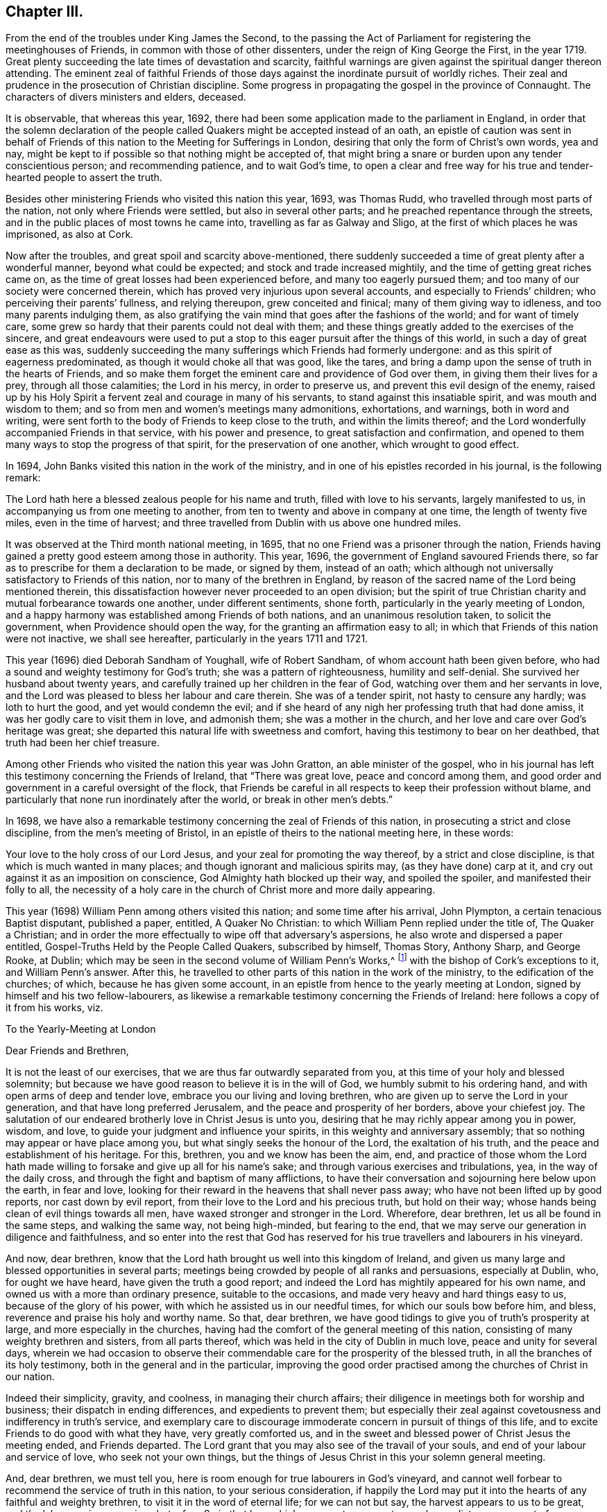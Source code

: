 == Chapter III.

[.chapter-subtitle--blurb]
From the end of the troubles under King James the Second,
to the passing the Act of Parliament for registering the meetinghouses of Friends,
in common with those of other dissenters, under the reign of King George the First,
in the year 1719.
Great plenty succeeding the late times of devastation and scarcity,
faithful warnings are given against the spiritual danger thereon attending.
The eminent zeal of faithful Friends of those days
against the inordinate pursuit of worldly riches.
Their zeal and prudence in the prosecution of Christian discipline.
Some progress in propagating the gospel in the province of Connaught.
The characters of divers ministers and elders, deceased.

It is observable, that whereas this year, 1692,
there had been some application made to the parliament in England,
in order that the solemn declaration of the people
called Quakers might be accepted instead of an oath,
an epistle of caution was sent in behalf of Friends
of this nation to the Meeting for Sufferings in London,
desiring that only the form of Christ`'s own words, yea and nay,
might be kept to if possible so that nothing might be accepted of,
that might bring a snare or burden upon any tender conscientious person;
and recommending patience, and to wait God`'s time,
to open a clear and free way for his true and tender-hearted people to assert the truth.

Besides other ministering Friends who visited this nation this year, 1693,
was Thomas Rudd, who travelled through most parts of the nation,
not only where Friends were settled, but also in several other parts;
and he preached repentance through the streets,
and in the public places of most towns he came into,
travelling as far as Galway and Sligo, at the first of which places he was imprisoned,
as also at Cork.

Now after the troubles, and great spoil and scarcity above-mentioned,
there suddenly succeeded a time of great plenty after a wonderful manner,
beyond what could be expected; and stock and trade increased mightily,
and the time of getting great riches came on,
as the time of great losses had been experienced before,
and many too eagerly pursued them; and too many of our society were concerned therein,
which has proved very injurious upon several accounts,
and especially to Friends`' children; who perceiving their parents`' fullness,
and relying thereupon, grew conceited and finical; many of them giving way to idleness,
and too many parents indulging them,
as also gratifying the vain mind that goes after the fashions of the world;
and for want of timely care,
some grew so hardy that their parents could not deal with them;
and these things greatly added to the exercises of the sincere,
and great endeavours were used to put a stop to this
eager pursuit after the things of this world,
in such a day of great ease as this was,
suddenly succeeding the many sufferings which Friends had formerly undergone:
and as this spirit of eagerness predominated, as though it would choke all that was good,
like the tares, and bring a damp upon the sense of truth in the hearts of Friends,
and so make them forget the eminent care and providence of God over them,
in giving them their lives for a prey, through all those calamities;
the Lord in his mercy, in order to preserve us,
and prevent this evil design of the enemy,
raised up by his Holy Spirit a fervent zeal and courage in many of his servants,
to stand against this insatiable spirit, and was mouth and wisdom to them;
and so from men and women`'s meetings many admonitions, exhortations, and warnings,
both in word and writing,
were sent forth to the body of Friends to keep close to the truth,
and within the limits thereof;
and the Lord wonderfully accompanied Friends in that service,
with his power and presence, to great satisfaction and confirmation,
and opened to them many ways to stop the progress of that spirit,
for the preservation of one another, which wrought to good effect.

In 1694, John Banks visited this nation in the work of the ministry,
and in one of his epistles recorded in his journal, is the following remark:

[.embedded-content-document.epistle]
--

The Lord hath here a blessed zealous people for his name and truth,
filled with love to his servants, largely manifested to us,
in accompanying us from one meeting to another,
from ten to twenty and above in company at one time, the length of twenty five miles,
even in the time of harvest;
and three travelled from Dublin with us above one hundred miles.

--

It was observed at the Third month national meeting, in 1695,
that no one Friend was a prisoner through the nation,
Friends having gained a pretty good esteem among those in authority.
This year, 1696, the government of England savoured Friends there,
so far as to prescribe for them a declaration to be made, or signed by them,
instead of an oath;
which although not universally satisfactory to Friends of this nation,
nor to many of the brethren in England,
by reason of the sacred name of the Lord being mentioned therein,
this dissatisfaction however never proceeded to an open division;
but the spirit of true Christian charity and mutual forbearance towards one another,
under different sentiments, shone forth, particularly in the yearly meeting of London,
and a happy harmony was established among Friends of both nations,
and an unanimous resolution taken, to solicit the government,
when Providence should open the way, for the granting an affirmation easy to all;
in which that Friends of this nation were not inactive, we shall see hereafter,
particularly in the years 1711 and 1721.

This year (1696) died Deborah Sandham of Youghall, wife of Robert Sandham,
of whom account hath been given before,
who had a sound and weighty testimony for God`'s truth;
she was a pattern of righteousness, humility and self-denial.
She survived her husband about twenty years,
and carefully trained up her children in the fear of God,
watching over them and her servants in love,
and the Lord was pleased to bless her labour and care therein.
She was of a tender spirit, not hasty to censure any hardly; was loth to hurt the good,
and yet would condemn the evil;
and if she heard of any nigh her professing truth that had done amiss,
it was her godly care to visit them in love, and admonish them;
she was a mother in the church, and her love and care over God`'s heritage was great;
she departed this natural life with sweetness and comfort,
having this testimony to bear on her deathbed, that truth had been her chief treasure.

Among other Friends who visited the nation this year was John Gratton,
an able minister of the gospel,
who in his journal has left this testimony concerning the Friends of Ireland,
that "`There was great love, peace and concord among them,
and good order and government in a careful oversight of the flock,
that Friends be careful in all respects to keep their profession without blame,
and particularly that none run inordinately after the world,
or break in other men`'s debts.`"

In 1698,
we have also a remarkable testimony concerning the zeal of Friends of this nation,
in prosecuting a strict and close discipline, from the men`'s meeting of Bristol,
in an epistle of theirs to the national meeting here, in these words:

[.embedded-content-document.epistle]
--

Your love to the holy cross of our Lord Jesus,
and your zeal for promoting the way thereof, by a strict and close discipline,
is that which is much wanted in many places;
and though ignorant and malicious spirits may, (as they have done) carp at it,
and cry out against it as an imposition on conscience,
God Almighty hath blocked up their way, and spoiled the spoiler,
and manifested their folly to all,
the necessity of a holy care in the church of Christ more and more daily appearing.

--

This year (1698) William Penn among others visited this nation;
and some time after his arrival, John Plympton, a certain tenacious Baptist disputant,
published a paper, entitled, [.book-title]#A Quaker No Christian:#
to which William Penn replied under the title of, [.book-title]#The Quaker a Christian;#
and in order the more effectually to wipe off that adversary`'s aspersions,
he also wrote and dispersed a paper entitled, [.book-title]#Gospel-Truths Held by the People Called Quakers,#
subscribed by himself, Thomas Story,
Anthony Sharp, and George Rooke, at Dublin;
which may be seen in the second volume of [.book-title]#William Penn`'s Works,#^
footnote:[In two Vols.
Folio.
1726.]
with the bishop of Cork`'s exceptions to it, and William Penn`'s answer.
After this, he travelled to other parts of this nation in the work of the ministry,
to the edification of the churches; of which, because he has given some account,
in an epistle from hence to the yearly meeting at London,
signed by himself and his two fellow-labourers,
as likewise a remarkable testimony concerning the Friends of Ireland:
here follows a copy of it from his works, viz.

[.embedded-content-document.epistle]
--

[.letter-heading]
To the Yearly-Meeting at London

[.salutation]
Dear Friends and Brethren,

It is not the least of our exercises, that we are thus far outwardly separated from you,
at this time of your holy and blessed solemnity;
but because we have good reason to believe it is in the will of God,
we humbly submit to his ordering hand, and with open arms of deep and tender love,
embrace you our living and loving brethren,
who are given up to serve the Lord in your generation,
and that have long preferred Jerusalem, and the peace and prosperity of her borders,
above your chiefest joy.
The salutation of our endeared brotherly love in Christ Jesus is unto you,
desiring that he may richly appear among you in power, wisdom, and love,
to guide your judgment and influence your spirits,
in this weighty and anniversary assembly;
that so nothing may appear or have place among you,
but what singly seeks the honour of the Lord, the exaltation of his truth,
and the peace and establishment of his heritage.
For this, brethren, you and we know has been the aim, end,
and practice of those whom the Lord hath made willing
to forsake and give up all for his name`'s sake;
and through various exercises and tribulations, yea, in the way of the daily cross,
and through the fight and baptism of many afflictions,
to have their conversation and sojourning here below upon the earth, in fear and love,
looking for their reward in the heavens that shall never pass away;
who have not been lifted up by good reports, nor cast down by evil report,
from their love to the Lord and his precious truth, but hold on their way;
whose hands being clean of evil things towards all men,
have waxed stronger and stronger in the Lord.
Wherefore, dear brethren, let us all be found in the same steps,
and walking the same way, not being high-minded, but fearing to the end,
that we may serve our generation in diligence and faithfulness,
and so enter into the rest that God has reserved for his
true travellers and labourers in his vineyard.

And now, dear brethren,
know that the Lord hath brought us well into this kingdom of Ireland,
and given us many large and blessed opportunities in several parts;
meetings being crowded by people of all ranks and persuasions, especially at Dublin, who,
for ought we have heard, have given the truth a good report;
and indeed the Lord has mightily appeared for his own name,
and owned us with a more than ordinary presence, suitable to the occasions,
and made very heavy and hard things easy to us, because of the glory of his power,
with which he assisted us in our needful times, for which our souls bow before him,
and bless, reverence and praise his holy and worthy name.
So that, dear brethren, we have good tidings to give you of truth`'s prosperity at large,
and more especially in the churches,
having had the comfort of the general meeting of this nation,
consisting of many weighty brethren and sisters, from all parts thereof,
which was held in the city of Dublin in much love, peace and unity for several days,
wherein we had occasion to observe their commendable
care for the prosperity of the blessed truth,
in all the branches of its holy testimony, both in the general and in the particular,
improving the good order practised among the churches of Christ in our nation.

Indeed their simplicity, gravity, and coolness, in managing their church affairs;
their diligence in meetings both for worship and business;
their dispatch in ending differences, and expedients to prevent them;
but especially their zeal against covetousness and indifferency in truth`'s service,
and exemplary care to discourage immoderate concern in pursuit of things of this life,
and to excite Friends to do good with what they have, very greatly comforted us,
and in the sweet and blessed power of Christ Jesus the meeting ended,
and Friends departed.
The Lord grant that you may also see of the travail of your souls,
and end of your labour and service of love, who seek not your own things,
but the things of Jesus Christ in this your solemn general meeting.

And, dear brethren, we must tell you,
here is room enough for true labourers in God`'s vineyard,
and cannot well forbear to recommend the service of truth in this nation,
to your serious consideration,
if happily the Lord may put it into the hearts of any faithful and weighty brethren,
to visit it in the word of eternal life; for we can not but say,
the harvest appears to us to be great, and the labourers in comparison but a few.
So in that love which many waters cannot quench,
nor distance wear out of our remembrances,
and in which we desire to be remembered of you to the Lord of our household,
we dearly and tenderly salute you, and remain

[.signed-section-closing]
Your loving and faithful brethren,

[.signed-section-signature]
William Penn

[.signed-section-signature]
John Everott

[.signed-section-signature]
Thomas Story

[.signed-section-context-close]
Lambstowne, 2nd of the Fourth month, 1698.

--

[.offset]
William Penn also sent the following epistle to Friends of this nation,
after his return to England.

[.embedded-content-document.epistle]
--

[.blurb]
=== My Dear Friends, Brethren, and Sisters of the Nation of Ireland

[.signed-section-context-open]
Bristol, 13th of the Eighth Month, 1698.

Much beloved in the Lord,
and often remembered for his name`'s sake since I saw your faces,
and though absent in body, yet present with you in spirit.

Grace, mercy, and peace, from God our Father,
and our Lord Jesus Christ be increased amongst you; and it will be increased,
my dear Friends,
amongst you as you increase in your faithfulness to that
blessed testimony which the Lord hath given you to bear;
for faithfulness is the only way to fruitfulness (and where any
are slack and short they will not be fruitful to the Lord),
wherefore, my dearly beloved in the Lord, keep close to him,
and in his blessed light walk, where you have a right judgment of yourselves and others,
and may see what is amiss or short, or contrary to the truth,
and your call and station in it; that so every one of you knowing your membership,
and place in the body, may, while you have a day and time,
answer it to the Lord and his church; for this world, my dear friends,
is but a trial and pilgrimage, in order to another;
for this is not the place of our rest,
and therefore let us not take up our rest in fading things, but let the Lord be our rest,
who is the everlasting sabbath of his ransomed people.

O my heart is overcome in the sense of his goodness to us all every way.
O how has he worked for us!
Should we not then work for him while we have day to work,
and lay ourselves out for his glory,
which is the way for us to lay up treasure in heaven for ourselves?
Wherefore, my dear friends, brethren, and sisters,
be you encouraged to double your diligence for the Lord, his truth and church,
and let the concern of its prosperity come more and more upon you,
in your respective places of abode,
that you may shine as lights and heavenly examples
amongst your neighbours and country folk,
yea to the poor dark natives; that it may appear to all that you have been with Jesus,
and that Jesus is with you; for though it be a time of peace with you, I tell you,
brethren, it is a time of great trial; your enemy is the same,
though his temptations are not, and thereby he hopes to get ground upon you,
having transformed his appearance; but my soul prayeth to the Lord,
that you may not be moved from your steadfastness by the enjoyment of those things,
the loss of which could not shake you.
Now is the time to grow strong in the Lord, and lay up store for a cold winter day,
which the Lord may yet suffer to come for the trial of his people,
and punishment of evil doers.

O, I feel my heart engaged and tenderly drawn forth to you, "`flesh of my flesh,
and bone of my bone,`" in the eternal kindred,
where I embrace you in the arms of love that is without dissimulation,
that love which knows no guile, which many waters cannot quench,
nor time or distance wear out of my remembrance; for it has an everlasting spring.
In this I salute you altogether, I hope in your national meeting, however,
it is to the family of God, wherever scattered over that country;
and the Lord reside among you, and open his secrets to you,
and make you learned in all the learning of the Israelites indeed, the redeemed of God,
which is wisdom in a mystery that the world`'s wisdom cannot reach;
so will you be truly comely and edifying to the body both of elder and younger,
fathers and children, all in the line of light, life, and love,
sweetly leading and following each other,
being fastened together by the cords of charity which
keeps the unity of the Spirit in the bond of peace,
where the Lord preserve you all.

Things here, and hereaway, are pretty well (blessed be the Lord), and go forward;
they rejoice in the good account I gave them of your love,
zeal and care (for it is pleasant to the Lord`'s people to hear well one of another).
I find and feel a dark and envious spirit secretly gathering
all its strength together to encompass the holy city,
both Gog and Magog;
but from heaven will deliverance come to all the heavenly-minded in the Lord`'s time;
and till then, and ever, his blessed will be done.
I could say no more, but a word to the wise may suffice;
so my dearly beloved in the Lord, I take my leave of you, and bid you farewell, remaining

Your faithful friend and brother, in the fellowship of the blessed truth,

[.signed-section-signature]
William Penn.

--

Many Friends of the ministry from abroad, visited this nation this year 1699;
among whom was Mary Mitchel, who went into sundry public places of worship,
and preached repentance in the streets of several towns,
calling upon the people to fear the Lord, and turn from the evil of their ways,
and declaring that if they did not, the Lord would visit them with his judgments;
particularly in the streets of Drogheda,
where the mayor of the place committed her to prison, but she was soon enlarged.

A general provincial visit was performed this year; i. e.
a visit to every particular monthly meeting in each province,
in order to enquire into the state of each meeting,
and see how the wholesome admonitions and exhortations given forth had been put in practice;
and an account was returned to the national meeting,
of the great satisfaction and comfort that attended those concerned in this service,
the Lord`'s good presence attending them;
and a condescension appearing in those that were visited,
with regard to the advice given them;
and particularly Friends of Leinster province gave an account,
that many had lessened their outward concerns, and denied themselves of the offers,
of considerable gain and profit, in order to answer truth`'s requirings,
and Friends`' labour of love;
and that some who had large holdings had accommodated
others that wanted small tracts of land,
and some offered to do more on that account.

Agreeable hereunto,
was the publication of an epistle from the province of Leinster this year
(1699) which was dispersed and recommended to the observation of Friends;
an epistle shewing the spirit and disposition of the faithful elders in those days,
and the just conceptions they had of Christian simplicity, moderation, and self-denial:
not confining it to certain superfluities in habit and speech,
as some have ignorantly or maliciously surmised,
but considering it in its due latitude and extent,
being truly sensible that the cares of this life, and the deceitfulness of riches,
was as dangerous a snare to the old,
as airiness in deportment and the love of other pleasures are to the young;
or that the good seed was as effectually hindered from bringing forth fruit in the thorny,
as it was in the highway and stony ground in the parable:
with me it is also a standing evidence of the true
spiritual wisdom and foresight of these men,
with regard to the pernicious effects of the unbounded love and pursuit of worldly riches,
on the welfare of our Christian society,
the truth of which has been abundantly confirmed by the experience of succeeding times.

The epistle is here annexed, whereof two thousand were printed for public service.

[.embedded-content-document.epistle]
--

[.blurb]
=== An Epistle to Friends, Given Forth From Leinster Province Meeting, in Ireland, Held at Castledermot, the 9th, 10th, and 11th Days of the Seventh Month, 1698.

_"`Love not the world, neither the things that are in the world.
If any man love the world, the love of the Father is not in him,`" 1 John 2:15._

[.letter-heading]
The Preface

[.salutation]
Dear Friends,

The following epistle is recommended to be read in the fear of the Lord,
in which I doubt not but you will have a sense of the godly care and concern
which the Lord hath raised in the minds of some of his faithful elders,
for the good and preservation of his heritage.
But if there be any amongst ourselves or others,
not acquainted with our Christian discipline, who,
for want of truly seeing the great danger and hurt
that hath attended the professors of Christianity,
by unbounded desires, and pursuit after the things of this world,
shall censure our Christian care;
as if we went about to exercise lordship over one another,
or would hinder and limit such industrious and capable persons, who in the fear of God,
and in moderation, do improve the creation in general,
or their own worldly talents in particular, which God has been pleased to give them;
I say, if any shall thus judge of our godly care and endeavours,
let all such know they are mistaken, and that no such thing is intended.

But as a people whom the Lord hath made sensible of the many snares that do attend,
and the loss some have sustained,
by the insatiable desire and too eager pursuit after the lawful things of this world,
a concern came upon us, that if possible,
we might all come to be limited with the bounds of
truth that leads to moderation and content,
and to depend more upon that providential hand of the Lord,
that will afford us what we stand in need of,
than in an inordinate desire to pursue after the gain of this world`'s goods.

And now, dear friends and brethren, this brotherly caution arises in my heart for you,
who were eye-witnesses and partakers of that wonderful and
eminent bowing power and presence of the Lord God,
that appeared amongst us at that meeting,
that none who were witnesses of the power of the Lord at that time,
and thereby brought into a lively sense and sight of the great
danger attending that mind which would be going after covetousness,
may in the least give way thereto,
or enter into reasoning and consulting with flesh and blood,
by which you will lose the sense you then had of that spirit,
and be in danger of becoming monuments of God`'s displeasure.
But on the contrary, keep to the guidance and direction of God`'s Spirit in yourselves,
which will limit your desires (to the lawful things
of this world) within the bounds of truth:
which is the earnest desire of one that desires the good and preservation of all,
in that which will tend to the glory of God, and bring everlasting comfort in the end.

[.signed-section-signature]
Thomas Trafford.

[.letter-heading]
To All Our Dear Friends and Brethren in this Nation of Ireland, and Elsewhere

The salutation of our dear love in the Lord Jesus Christ, in tender bowels,
flows forth to the whole heritage of God,
with fervent desires that all may walk worthy of his great love and fatherly kindness,
who hath blessed us in turning us from our iniquities,
and brought us to the knowledge of himself,
by the blessed light of his dear Son shining in our hearts,
and by the evidence of his Holy Spirit confirmed,
our faith in the unspeakable benefit we have,
both in his first and second coming for to suffer for us, in that prepared body,
and now in Spirit and glorious power of the Father,
to perfect our redemption and salvation, and to reconcile us unto himself,
by washing us with the water of regeneration,
and sprinkling us with the blood of his covenant, and under his daily cross,
which crucifies us to the world, and renews his heavenly image in us,
and hath preserved us in all exercises of troubles, temptations, and perils of all sorts,
inward and outward,
and fed us plentifully with the wholesome and sound doctrine of his heavenly kingdom,
and watered us abundantly from time to time,
with the distillations of the showers thereof,
flowing from the clouds that he hath prepared and filled with his Holy Spirit,
to replenish his husbandry and vineyard with the mysteries of faith and godliness,
as the former rain in its season, and the latter rain in its season;
and clothed us with religious discipline and gospel order,
that no nakedness may be amongst us,
but every member of this body which Christ is the head of,
may be covered with his righteousness in words and actions,
following him (in the daily cross and self-denial
by faith in him) as lights in the world to the praise,
and glory of God.

And in order to carry on and perfect this good work for our establishment and his honour,
he hath raised and settled, and is raising, instruments according to his blessed promise,
that he would give to his people judges as at the first,
and counsellors as at the beginning: men fearing God and hating covetousness,
gifting them for this great work with his Holy Spirit of counsel,
with a sound mind and understanding, and a concern for his honour,
and prosperity of his blessed truth amongst men,
the enlargement and exalting of the government and
kingdom of Christ with all godly diligence,
according to the ability and gift of his Holy Spirit,
given to them for this work and service for the Lord and his people,
as help-meets in government,
and overseers and door-keepers of the flock and church of Christ,
walking before them as good examples in self-denial,
not only to the unlawful things of the world, but to the lawful things;
the Lord bounding them in their getting, and ordering them in their management,
and disposing thereof, that the flock may follow by their footsteps,
as they thus follow Christ.

And, dear friends, you of this nation know, that for several years past there hath been,
and yet remains a godly care on the spirits of such whom
the Lord hath thus raised and concerned as overseers,
that all things might be well in the church of Christ,
and that he may present it to the Father as a chaste virgin, without blemish;
and on this account much labour of love hath been bestowed at opportunities and seasons,
which the Lord hath put into our hands, and have been sanctified to us,
the Lord owning his work and us in it,
and honouring our assemblies in this service with his powerful, glorious presence,
to the overcoming of our hearts with comfort and satisfaction,
opening our understandings by the enlargement of his Holy Spirit,
in many things absolutely needful to be put in practice,
for the preservation of his people out of the snares of the enemy of mankind,
which he lays in the world, and baits them with the things of this world.
And God hath wonderfully owned and blessed our labours,
to our great comfort and encouragement, and the great benefit and satisfaction of many,
who give thanks and praises to the Lord for the benefit received, on many accounts,
through those close concerns and labours of love for the good of one another,
as saviours on Mount Zion.

And now that which remains, and chiefly is before us in this service,
is to warn and admonish the church of Christ,
to beware of the snares of that unwearied enemy, which he lays in secret,
and baits with the lawful things of this world, in this time of ease and great liberty;
for his baits are suitable to the times and seasons,
to answer the inclination of people`'s minds, that go from things that are above,
after the things that are below;
and it is easy to understand the generality of people are taken in his snares,
and carried away after riches, preferment, honour, greatness,
and vain-glory in the things of this world, that are uncertain, and soon come to an end:
and he is striving to break in upon the people of our society,
whom the Lord hath called by his grace out of the world,
to obey and follow him in all things, as lights in the world to his honour.

And this enemy of all righteousness hath prevailed on many,
that are not so careful and watchful in the light of Christ as they ought to be;
and others following their examples to get riches, and be big in the world,
invade other mens properties, and fail in their purposes,
so sacrifice religion and their own credit, to their greedy desire after gain,
and give occasion for men to brand us with the character of covetousness,
which causes the truth professed by us, to be evil spoken of,
stumbles the minds of some that otherwise might join with us,
and hinders the Lord`'s work of reformation on many accounts,
and grieves his good spirit, and wounds the hearts of his faithful servants,
that are given up in heart, mind, body, and substance, that the Lord may limit, bound,
order and dispose of them and all they have, and hold as stewards under him,
that hath all power in heaven and earth, with all due reverence, subjection,
and obedience,
where our preservation is from the inroads the enemy
makes to hinder the progress of the Lord`'s people,
and to make them unfruitful to the Lord as his vineyards,
in heavenly and spiritual things; but instead thereof to bring forth wild grapes, briars,
thorns, thistles and tares, the fruits of the mind, heart, spirit,
and affections that go in their own wills into earthly things,
beyond the bounds and limits of the Lord`'s everlasting truth,
which is great provocation for the Lord to curse the ground,
and to lay his vineyard waste, which he hath bestowed great labour upon,
that it might bring forth good fruit, to the praise, honour, and glory of his great name.

Now under a due consideration of the great injury and damage
the church of Christ hath and doth sustain in our day,
by this floating spirit that leads into the lawful things of the world,
beyond the bounds of truth,
and beyond the use for which they were created and given of God,
a great concern came upon several of us in a spiritual travail,
for the honour of God and the preservation of his people, the comeliness,
beauty and credit of the unspotted religion professed by us;
and under this godly care and concern the Spirit
and power of the Lord mightily appearing with us,
and in us, in which the testimony of the Lord Jesus rose in many,
as a standard lifted up against the invasions of an enemy,
and great labours and endeavours were used to stop this
insatiable spirit that is so eager after earthly things,
and yet not willing to be called by the name of covetousness,
and to bring it within the bounds and limits of truth.
This religious concern being practised from time to time for several years,
at such opportunities as the Lord put into our hands to be concerned in church affairs,
that nothing might get in or grow which God hath not sowed nor planted,
but be plucked up and rooted out in due time;
that the Lord`'s plant and good seed that he hath planted and sowed, might grow,
flourish, and bring forth good fruits in due season,
to the honour and glory of the great Husbandman,
that the cares of this world and covetousness of riches might not choke it.

Now we being at our province meeting, before mentioned,
and a great appearance of Friends, both men and women,
and the mighty power of the Lord amongst us;
under a weighty sense thereof the affairs of the church were managed in great unity,
peace and concord: and under this heavenly canopy of the Lord`'s ancient goodness,
a weighty concern came upon our spirits, as at other times on the like occasion,
concerning the bounds and limits of getting, and the right using,
the lawful things of this world; and how far Friends might safely go into them:
and much time being spent in church affairs to good purpose and satisfaction,
the meeting adjourned till the next day;
and after the meeting for the worship of God was over, then men Friends,
and ancient concerned women, met to consider of this weighty matter;
and accordingly Friends met and sat down in great silence,
retired to the Lord for his aid and counsel, and the Lord was pleased to appear,
and his power was great through his Spirit to our comfort;
and many hearts were melted before him, because of the weight of his goodness,
which bowed all spirits; and many heavenly things were opened in the testimony of Jesus,
concerning the bounds and right use of the lawful things of this world,
and in the demonstration of the Spirit and power of Christ then abounding amongst us,
and governing our assembly, and guiding our hearts and understandings,
unanimously it was agreed and adjudged,
that a competency of the lawful things of this world is sufficient for every one,
and is the right bounds, with a due consideration of every one`'s charge, station,
place and service.
And that mind which will not be content with this, bears the character of covetousness,
and renders such unfit to rule in the church of Christ;
and there was an unanimous consent, one by one,
to offer up ourselves to the judgment of the province meeting, or other approved elders,
as the province meeting shall think fit; if in any thing we do exceed those bounds,
that Truth (i. e. Christ) may bound us that hath all power in heaven and earth:
and in a subjection one to another in our possessions, holdings, callings, trading,
and dealing amongst men, not to be our own judges, or walk in the light of our own eyes,
considering the wise man`'s saying, that every man`'s cause is good in his own eyes;
but his neighbour finds him out, and in the multitude of counsel is safety.

Not that we intend to deprive any of the moderate
and lawful use of the things of this world,
or to take from any man his possessions, or to invade and take away property,
but to bring all things into right bounds, and set them in their right places,
that so none may be guilty of the great sin of abusing the Lord`'s mercies,
but might use and enjoy them to his honour;
that in so doing they may have his peace and blessing,
which indeed is the true comfort of all enjoyments.
Thus shall we give evident testimony to the world by our moderation,
even in the lawful things, that we are true followers of the Lord Jesus Christ,
in a self-denying life.
And thus, as help-meets together in the Lord Jesus, we may be as saviours on mount Zion,
building up one another in our most precious faith,
and in our heavenly possession in Christ Jesus, over the greedy gain, greatness,
and vain-glory of the world, and perishing, fading things thereof,
that soon come to an end; and here the rich man will not glory in his riches,
but see the danger of them, and not lay hold of opportunities to heap up more,
to make himself and posterity great in the world; but rather endeavour to lessen,
that with more ease and cheerfulness he may serve
God and his generation with what he hath,
with all his might, being glad of every opportunity that presents, that he may do good,
and be rich in good works, considering he is a steward,
and his time uncertain in what he enjoys,
and that he must be accountable to the Lord of all,
for all things he possesses under him; and, under the like consideration,
the mean man will be glad that he is free from many temptations and snares,
that the rich in this world are liable to fall into,
and pierce themselves with many sorrows and hurtful lusts,
and bless the Lord for what he enjoys, not wanting food and raiment,
with which he is well content and easy in his mind, that is towards the Lord,
and seeks not from place to place, and from one country to another,
in a covetous mind to heap up riches, but looks to the Lord with an eye of faith,
to receive counsel from him in his undertakings, and dare not go beyond his limits,
nor without his countenance; and all murmuring,
repining and unbelief is kept out of the camp.

And there will be no craving spirits where the Lord rules, but all in their stations,
according to their ability and gifts,
endeavour to serve the Lord with all their might and substance,
in their places where the lord hath raised them, or ordered them, and may be serviceable;
shaking themselves from the dust of the earth,
putting on their beautiful garments of the Lord`'s
government and shining under the discipline thereof,
rising over the earth and earthly things in the life and power of Christ,
as lights in the world in this glorious day of the Lord,
wherein he is staining the glory of the lawful things of this world,
and the goodliness thereof,
by the brightness of his coming in the glory of his Father`'s kingdom;
and is whipping buyers and sellers out of the temple,
that it may be a house for the service of God, which holiness becometh; that he may walk,
sup, and make his abode, and the offering of his people may be acceptable to him,
when he hath purged away all this dross, tin, and reprobate silver.

Our hearts are deeply affected with the care and kindness of the Lord,
for our preservation from the snares of the enemy,
which he lays for us in the lawful things of this world, far more dangerous,
and we more liable to be taken in them in this time of great ease and liberty,
than in the time of persecution and sufferings,
to be frighted from our steadfastness in our faith and principles.

And, dear friends, we may well understand that as to our Society,
self-denial stands mostly in the lawful things, hoping,
by this time of this glorious day, you have overcome the base and unlawful things,
and your hearts and minds are cleansed from them by the blood of
Christ that sprinkles our hearts from an evil conscience,
and washes our bodies with the clean water of regeneration,
and renewing of his Holy Spirit.
And he that hath done this for us is perfecting what is lacking,
that he may present us to God the Father faultless, to whom be praises forever.
Amen.

[.signed-section-closing]
Subscribed, in behalf of the meeting, by

[.signed-section-signature]
John Pim,
William Edmundson,
George Rooke,
Thomas Trafford,
Thomas Wilson,
Roger Roberts.

[.postscript]
====

Postscript.--At the first, when the Lord called and gathered us to be a people,
and opened the eyes of our understandings, then we saw the exceeding sinfulness of sin,
and the wickedness that was in the world;
and a perfect abhorrence was fixed in our hearts against all the wicked, unjust, vain,
ungodly, unlawful part of the world in all respects;
and we saw the goodly and most glorious lawful things of the world to be abused:
and that many snares and temptations lay in them,
and many troubles and dangers of divers kinds; and we felt the load of them,
and that we could not carry them and run the race the Lord had set before us so cheerfully,
as to win the prize of our salvation;
so that our care was to cast off this great load and burden
of our great and gainful ways of getting riches,
and to lessen our concerns therein,
to the compass that we might not be chargeable to
any in our stations and services required of us,
and be ready to answer Christ Jesus our Captain,
that called us to follow him in a spiritual warfare,
under the discipline of his daily cross and self-denial;
and then the things of this world were of small value with us,
so that we might win Christ, and the goodliest things of the world were not near us,
so that we might be near the Lord, and the Lord`'s truth outbalanced all the world,
even the most glorious part of it.
Then great trading was a burden, and great concerns a great trouble; all needless things,
fine houses, rich furniture, and gaudy apparel, was an eye-sore;
our eye being single to the Lord, and the inshining of his light in our hearts,
which gave us the sight of the knowledge of the glory of God,
which so affected our minds, that it stained the glory of all earthly things,
and they bore no mastery with us, either in dwelling, eating, drinking, buying, selling,
marrying, or giving in marriage; the Lord was the object of our eye,
and we all humble and low before him, and self of small repute;
ministers and elders in all such cases walking as good examples,
that the flock might follow their footsteps as they followed
Christ in the daily cross and self-denial in their dwellings,
callings, eating, drinking, buying, selling, marrying, and giving in marriage;
and this answered the Lord`'s witness in all consciences, and gave us credit amongst men.

And as our number increased, it happened that such a spirit came in amongst us,
as was amongst the Jews when they came out of Egypt,
and this began to look back into the world,
and traded with the credit which was not of its own purchasing,
and striving to be great in the riches and possessions of this world; and then,
great fair buildings in city and country, fine and fashionable furniture,
and apparel equivalent, with dainty and voluptuous provision,
with rich matches in marriage, with excessive customary uncomely smoking of tobacco,
under colour of lawful and serviceable,
far wide from the footsteps of the ministers and elders the Lord
raised and sent forth into his work and service at the beginning;
and far short of the example our Lord and Master Christ Jesus left us,
when he was tempted in the wilderness with the offer of all the kingdoms of the world,
and the glory of them, and despised them:
and Moses that refused to be called the son of Pharaoh`'s daughter,
and rather chose affliction with the Lord`'s people,
having a regard to the recompense of reward.
And the holy apostle writes to the church of Christ, both fathers, young men,
and the children, and advises against the love of the world, and the fashions thereof:
and it is working as the old leaven at this very time, to corrupt the heritage of God,
and to fill it with briars, thorns, thistles, and tares,
and the grapes of the earth to make the Lord reject it, and lay it waste.

But the Lord of all our mercies,
whose eye hath been over us for good since he gathered us to be a people,
and entered into covenant with us, according to his ancient promise,
is lifting up his Spirit as a standard against the invasion of this enemy,
and is raising up his living word and testimony in the hearts of many,
to stand in the gap which this floating, high, worldly, libertine spirit hath made,
and that is gone from the footsteps of them that follow Christ as at first,
and know him to bound them, and to keep in his bounds;
and not in their own will and time lay hold on presentations
and opportunities that may offer to get riches,
which many have had and refused for truth`'s sake,
and the Lord hath accepted as an offering, and rewarded to their great comfort,
and to the praise of his great name.

====

[.signed-section-signature]
William Edmundson.

--

In the Sixth and Seventh month this year, 1669,
W+++.+++ Edmundson and George Rooke performed a visit to the North, and to Connaught,
accompanied by Abel Strettell, Richard Guy, and Henry Ridgeway.

Their first visit was to Friends in Ulster,
at their Province meeting at Richard Boyes`'s. Then visiting
some particular meetings of Friends in that province,
they went to preach the gospel in the following places.
Near Salter`'s town at Francis Parfons`'s they had a large meeting,
and many sober people came to hear truth declared there,
and seemed to be pretty well satisfied; then at Dungiven was another meeting;
these places are both in the county of Londonderry,
and there was some convincement about the latter place:
then they went into the county of Donegal and coming to a place called Raphoe,
a bishop`'s see, and being desirous to have a meeting with the people there,
they were much averse to it, and none of them would suffer a meeting in their house,
so the meeting was appointed at the market-cross; and the people gathered,
and George Rooke stood upon the cross, and declared the way of life to them;
and then the priests called the high constable to break up the meeting;
but understanding they acted of themselves, and not by any order from the government,
the meeting continued about two hours,
most of which time was spent in preaching the free gospel of Christ Jesus,
and the people were so well affected with truth,
that they got a large quiet meeting in the inn where they lodged that evening;
and William Edmundson set the power of truth over all hirelings,
and the free gospel of Christ Jesus above the tithing priests.
The next day they had a meeting in the morning about four miles from thence,
and in the afternoon a meeting at Letterkenny, both which were quiet,
and in the morning following a parting meeting,
where the sweet presence of God was richly enjoyed;
and there being three Friends that lived about eight miles north of that place,
they were advised to keep a meeting there (they being far from Friends),
the promise of Christ being where two or three meet in his name,
that his presence shall be with them;
and so a meeting was settled there for the worship of God.

Soon after, they took their journey for Sligo,
and came thither the seventh day of the week,
and got leave to keep a meeting in the market-house,
where many people came the next day and were sober;
and then they had a meeting six miles from Sligo at Killoony,
where the priest did what he could to hinder and frighten the people from coming,
but all in vain, for the meeting was kept to satisfaction;
and they not being clear of Sligo went back and had another meeting there,
where was a justice of peace, and many sober people,
and the way of eternal life was clearly opened to them,
and so they were left without excuse.
The next meeting they had was at a place called Carrickdrumrusk,
they being mostly British people that lived there,
and were very ready to come to the meeting, which was kept in an inn,
and a good satisfactory time Friends had with them.
Then they travelled to Longford, but none would permit a meeting there,
so they passed on to the Province meeting at Moat of Granoge,
where meeting with Friends from several parts, they were comforted in the Lord,
and one in another, giving account of their service,
and that a door was opened in those remote places to receive truth,
and the messengers of it, and the peace and satisfaction they enjoyed from God,
the rewarder of his faithful labourers.^
footnote:[See a further account of this journey in [.book-title]#William Edmundson`'s Journal.#]

This year (1700) also,
William Edmundson and George Rooke performed another
visit to several parts of the province of Connaught,
being a journey of about 342 miles,
of which a particular account may be seen in W. Edmundson`'s journal.

Barclay`'s [.book-title]#Apology,# printed in London,
was this year ordered to be distributed among strangers.

This year died James Greenwood and Ann his wife, of Grange in the county of Antrim,
a faithful couple,
being of one spirit (as well as joined together in the covenant
of marriage) wherein they were true help-meets to one another,
being endowed with many spiritual gifts and graces, which they as good stewards,
faithfully improved to the honour of the great Giver
and the benefit and comfort of his people.
They were of such a just and upright conversation, fearing the Lord and eschewing evil,
that the truth they professed was honoured by them;
their hearts being seasoned by the heavenly grace, so that they were as the savoury salt,
among those with whom they were conversant, being of a grave and weighty deportment,
aiming at the glory of God, and the good of souls in their concerns.
They were great lovers of peace and concord in the church,
and much concerned for keeping the unity of the spirit in the bond of peace.
They were strict observers of the apostle`'s exhortation,
not to forget to entertain strangers,
their house and hearts being open to receive the travelling servants of the Lord:
for which service they were well qualified,
administering to them spiritual help and assistance, as well as outward entertainment.
James being for many years infirm in body, was unable to travel much abroad;
but Ann being healthy, both in body and mind,
was frequently serviceable at the general meetings of Friends,
where she appeared in such sweetness and evenness of temper, so savoury, grave,
deliberate, and reaching in her expressions,
that such as were in the service with her were much strengthened and encouraged,
by the excellent fruits of the Divine Spirit that appeared through her, both in doctrine,
discipline, and conversation.
Her words in her testimony were but few, and not forwardly expressed,
she being careful not to run before her guide, but to observe divine conduct,
under which her example was a check to forward, and rash appearances;
yet she was a nursing mother to the young and tender, a refresher of the weary,
an encourager of the distressed, and was so endued with heavenly wisdom,
and a taking way of expression and gesture in conference,
that even disorderly and obstinate persons were often times won upon by her.
They both died in the same year, in great resignation and assurance of peace with God.

The latter end of this year (1701) king William died, who, during his whole reign,
allowed a Christian liberty to tender consciences,
the ever memorable act of toleration being passed in his reign,
and continued and confirmed in the reign of queen Ann,
by which the several dissenters were exempted from
divers penalties to which they had been before liable;
and now Friends throughout the nation peaceably enjoyed
their meetings for the worship of God.

Friends of Dublin suffered little this year (1702) for their
testimony against the superstitious observation of days,
Thomas Bell, mayor of that city,
having put forth a proclamation some time before the day called Christmas-day,
forbidding the tumultuous meetings of any men, boys, or apprentices,
under pretence of shutting down Friends`' shops;
also the seneschal of Thomas-Court and Donore did the like, both which proclamations had,
in a great measure, the desired effect of preventing the meeting of the wicked rabble,
their hurting Friends, breaking windows, etc. as had been usual in former years.

This year a chosen number of Friends in Ulster performed
a general visit through that province.

This year (1703) also John Page, mayor of the city of Dublin, counsellor William Neave,
seneschal of the Liberty of Thomas-Court and Donore, and counsellor Grace,
seneschal of Sepulchre`'s Liberty, by seasonably issuing proclamations as aforesaid,
as also lieutenant-general Earl, taking care that the soldiers should not be abusive,
protected Friends of the city from the usual insolence of the rabble,
so that they suffered little or nothing for opening their shops,
and following their lawful trades and employments,
in testimony against the superstitious observation of days;
and now little sufferings attended Friends,
except for their Christian testimony against tithes.

This year (1704), and in the fifty-sixth of his age, died Gershon Boate,
having been convinced about 1670, and the twenty-second of his age;
and the Lord was pleased to bestow upon him a gift in the ministry,
in the exercise of which he was many times fresh and lively,
and sometimes travelled both in this nation and some parts of England, Scotland,
and Wales.
He was ready and willing to serve truth and Friends with all his might,
both in travelling with Friends in the ministry,
and in seeking relief for such as were under sufferings;
and he was a man of such parts and interest,
that he seldom missed effecting the matter he took in hand.
He was of a quick apprehension, great abilities and courage,
and very serviceable to the country on several accounts,
and particularly with regard to the Rapparees that infested it;
and was wonderfully preserved through many imminent dangers,
from those blood-thirsty men who lay in wait for mischief.
By this means he became acceptable to the government, and had an interest among,
and a ready access to, persons in power,
which however he did not apply to his own promotion,
in the profits or honours of this world,
but to the advancement of truth and its testimony, and the good of his brethren.
He was a true servant of the church, and in its service contracted his last illness,
and died in great peace and resignation to the will of God.

Faithful Friends at this time (1705) were in good esteem, the government favourable,
and magistrates generally moderate.

This year several Friends, appointed by a province-meeting in Ulster,
performed a general visit through that province.

It seems not unseasonable here to observe,
that whereas for several preceding years repeated advices were given,
and earnestly recommended, from sundry half-year`'s meetings,
that Friends mold refrain from the too eager pursuit
of great concerns and encumbrances of the world,
in order that all might be restrained, if possible,
from those things that would hurt them inwardly or outwardly;
although it was a time wherein opportunities seemed to offer for getting riches,
by great trades, stocking of farms,
etc. yet several disappointments happened to those that took liberty herein,
particularly on occasion of a great decay of trade which ensued on the wars abroad,
so that some who flighted and rejected the timely advice and warning given them,
suffered great loss, both as to their inward condition and outward affairs;
but such who complied were sensible of the benefit thereof,
both with respect to their ease in the things of this world,
and their inward peace and satisfaction.

This year died John Clibborn of Moate Granoge,
a patient and faithful sufferer for truth`'s testimony,
an open-hearted man to entertain Friends and serve truth with his outward substance,
and very charitable to the poor.

Besides other ministering Friends who visited the nation this year (1706),
Thomas Rudd from England, landed at Dublin in the Sixth month,
and after being at Friends`' meeting there the Sixth day of the week,
on the day following, accompanied by our friends Robert Bradshaw and Joseph Gill,
both dwellers in the said city, he passed through four or five streets thereof,
uttering the following words,
viz. "`Oh the dreadful and Almighty God will dreadfully plead because
of sin;`" but before he was clear of that service,
some officers, by an order from alderman William Gibbons, mayor of the city,
brought him before the said mayor, and several other aldermen,
and the said two Friends went along with him thither; so a mittimus was written,
and they all three were sent to the Wheat-sheaf prison,
where they remained close prisoners three days,
and then were set at liberty by means of Friends`' application to the mayor, recorder,
and some of the aldermen; and Thomas, being unhealthy of body, went into the country,
thereby expecting some benefit, respecting his distemper; and passing Northward,
visited Friends`' meetings in Ulster province, and returned to Dublin; where,
being accompanied by the said two Friends,
he passed again through the same streets as before, declaring the former words,
and met with no opposition or molestation from the magistrates,
and afterwards went into other parts of the country where he had not been.
He visited most of Friends`' meetings in the nation,
and also had service in the streets of many towns
and public places in divers parts thereof.

This year died Anthony Sharp, who was born in Gloucestershire in England,
in the year 1642.
He was convinced about the year 1665, by the ministry of William Dewsbury,
at a meeting in prison at Warwick.
He came to settle in Dublin in 1669,
and some time after was concerned in a public testimony;
and Friends in Dublin then being but few,
and those exposed to sufferings on the account of tithes,
etc. he was very serviceable to them by advice,
and appearing before rulers and magistrates on their behalf,
wherein his endeavours were often blessed with success,
as also by entertaining Friends cheerfully at his house.
He was an industrious man in the concerns of this life,
and having justly acquired the reputation of a wise and honest dealer,
his credit among men, and outward substance daily increased,
which however did not prove a means of choking the good seed in his heart,
he being both a large contributor to the poor,
and devoted to serve truth and Friends in his generation,
both with his substance and understanding.

He was a man of an honest, sober, and clean conversation;
for although he had occasion to converse with people of various persuasions and tempers,
and temptations of divers kinds attended;
yet through the goodness of God he was so preserved,
that there was no just cause to reproach truth on his behalf,
being very careful to avoid needless company keeping, and being leavened^
footnote:[i. e. Conformed to the Dispositions.]
into the spirits of those he conversed with, by too much familiarity;
but would take occasion to discourse of the principles of truth,
or some religious subject whereby they might be diverted from those
vain discourses that are too frequent in many companies.
In his public testimony he was many times zealously
concerned for the convincement of strangers,
being gifted for that service, having a good understanding, a ready utterance,
and a clear way of delivery; and indeed his labour of love in that respect did,
through the blessing of God, prove effectual to several.
He has left in manuscript several pieces written in defence of truth,
against priests and others; particularly on immediate revelation,
on the call of a gospel minister, on women`'s preaching, baptism, the Lord`'s supper, etc.
He travelled several times through this nation and in England; and in the year 1695,
visited Holland, some parts of Germany, and Denmark, and some time after, Scotland,
in the work of the ministry; and at length,
having been very serviceable among Friends for many years, and finished his course,
he laid down his head in peace.

This year (1706) several Friends, by appointment of the Province meeting,
made a general visit through the province of Ulster,
and returned satisfactory accounts of their service.

This year (1707) also several Friends, appointed by the Quarterly meeting of Leinster,
performed a visit to the several Monthly meetings of that province to good satisfaction.
And in the year 1708,
a like general visit was made through the meetings in the province of Munster,
with good effect.

This year (1708) Joseph Pike published a [.book-title]#Treatise on Baptism and the Lord`'s Supper,#
which, though ordered to be printed at a national charge,
the author chose to do at his own cost.

N+++.+++ B. It is no new thing, that the church of Christ should flourish under persecution,
and, on the other hand, suffer in a time of outward ease and tranquillity;
for this has been usually her lot.
Accordingly,
the former part of this history is pretty much made up of accounts of the zeal,
piety and fervent charity that prevailed among the brethren in times of persecution;
on the contrary, the remaining parts of this narrative of the state of the church,
in the days of tranquillity and cessation from persecution,
will afford but too many instances of the decay of love towards God and one another;
and it were doing injustice to the present time to pass by the following observation,
viz. That in the year 1708,
complaint was made from divers parts of the nation to the Half-year`'s meeting,
of a lukewarm spirit among the professors of truth,
and particularly of the want of that true concern
and travail of spirit which ought to prevail,
in the meetings for the worship of Almighty God;
and it appeared to Friends at their National meeting,
upon a serious consideration of this complaint and grievance,
that it might be very much occasioned through the too great love of,
and too eager pursuit after, the things of this world;
for which reason the cautions formerly given forth against this evil, in divers minutes,
were revived, and the more diligent observance thereof recommended.

About the same time I find there was a weighty concern among Friends,
for the regulation of men`'s and women`'s meetings,
that none might be admitted members thereof,
but such who were well inclined and concerned for the prosperity of truth,
according to the first institution;^
footnote:[See the Treatise of Christian Discipline.]
and William Edmundson wrote an epistle this year on this head,
which was approved and recommended by the National meeting,
and may be seen at the end of his journal.
Among other ministering Friends who visited this nation this year (1709) was James Dickinson,
who had a particular warning to Friends and others,
of a day of great mortality approaching.

This year John Exham, a Friend, aged about eighty years,
came from his dwelling at Charleville, in the county of Cork,
and visited Friends in their families through most parts of the nation.
See a further account of him in the year 1721.

This year, (1710) and in the sixtieth of his age,
died John Watson of Kilconner in the county of Catherlough.
He was convinced about the year 1673, by the ministry of John Burnyeat;
when he took up a resolution to be faithful,
according to the then present manifestation of his duty given him,
not withstanding its exposing him to some difficulties,
and sufferings from his parents and relations,
for refusing to join with them in their way of worship, for using the plain language,
etc. which was hard to be borne by his father, who with the archdeacon, John Plummer,
used their endeavours to reduce him to a compliance
with their church-ordinances by persuasion,
which proving ineffectual, the archdeacon threatened him with a prison;
to which he answered, "`I do not fear it,
but will make ready for one,`" and accordingly he
disposed of some of the land which he held,
that he might have less rent and encumbrance lying on him.

In the year 1678, a meeting was settled at his house,
which caused the said archdeacon Plummer, and Richard Boyle,
bishop of Leighlin and Femes, to be angry, and soon after he was sued in their court,
and taken by a writ _de excomunicato capiendo,_
for refusing to pay one pound sixteen shillings,
demanded towards the repairs of the worship house at Fenagh;
but before he was taken to prison, the said Plummer meeting him,
spoke with seeming kindness to him, saying, if he would submit to them,
and not suffer meetings to be at his house, all should be passed by and forgiven him;
which he, for conscience sake refusing to comply with, the said Plummer being enraged,
said, "`Take him away to prison; there he shall lie till he rots;`" and then going away,
John Watson called him back,
and said he was to tell him that he should not prosper in what he intended against him,
which accordingly came to pass; for although John was sent to prison that day,
and closely confined for about six months, he after that,
by the favour of John Tench the sheriff, obtained some liberty to go home to his family;
whereat the said Plummer being much displeased,
went the week before the ensuing assizes to consult with the bishop,
in order to sue the sheriff for granting him that liberty;
but in returning home he was suddenly smote with the loss of the use of his limbs,
and continued in that condition for some time before he died,
where upon the suit dropped for that assize,
and he lived not to see his design accomplished on the said John Watson,
who however continued a prisoner above two years.

He received a gift in the ministry in the year 1676,
in the exercise of which he approved himself a faithful steward,
and a diligent and zealous labourer,
often visiting the meetings of Friends in this nation, as also in England;
and besides attending the meetings in the province of Leinster, to which he belonged,
he usually once a year, whilst of ability to travel,
visited the meetings of Friends in the other two provinces of Ulster and Munster,
and the Lord was pleased to bless his concern and labour of love therein,
to the convincement of some, and edification and comfort of many.^
footnote:[Robert Lecky of Kilmainham, accompanying him and Anthony Sharp,
in a journey to the north, was convinced, and became a serviceable man to the Society.]
He was also serviceable in discipline, being zealous to keep up good order,
and that all might walk as becometh the gospel, in an holy and blameless conversation,
wherein he was a good example, and careful to rule well his own house.
He died in great peace of conscience, and resignation to the will of God,
with the comfort of an assurance that he had finished his day`'s work in his day.

A general visit was performed, (1711) by Friends appointed by the Province meeting,
through the province of Leinster, in order to stir up Friends effectually,
to put in practice the several advices that had been from time to time given forth,
from national and other meetings.

This year the following Friends were appointed to go over to London,
in order to join Friends in England in soliciting the English parliament,
for further ease with respect to the affirmation,
(see the year 1696 above) and accordingly they went over on that account,
viz. Alexander Seaton, John Barcroft, Thomas Ducket, John Boles,
Nicholas Harris and Gershon Boate, son of the late Gershon Boate.

And in the year 1712, a treatise concerning oaths,
formerly printed at London in the year 1675, was, by order of the Half-year`'s meeting,
reprinted here for a general service, to the number of one thousand.

Among other ministering Friends from abroad, who visited this nation this year,
was James Hoskins, who having been here last year,
and upon some extraordinary occasion returned to England, landed a second time in Dublin,
went from thence northwards,
and had meetings among strangers in the counties of Derry and Donegal.
At Londonderry he was handled roughly, and put out of the city,
nor would they suffer him to have a meeting,
yet he had good service in several places thereaway.
Afterwards he went into Connaught, accompanied by several Friends from Dublin,
and had several meetings in that province among strangers, and without molestation,
except at Castlebar,
where the people were intimidated from going to the meeting by sir Henry Bingham,
the chief man of that place, and justice of the peace,
who threatened to send them to the house of correction if they went to the meeting,
and by his authority the said James Hoskins was haled out of the meeting,
put into bridewell, and kept prisoner there about two days.

This year died that eminent and faithful minister and elder William Edmundson,
of whose labours in doctrine and discipline a particular
account hath been given in the foregoing part of this history.
It seems however not to be superfluous, in this place,
to give a short sketch of his distinguishing talents and character.

About the year 1650 he went into the army,
and continued a soldier some time under the parliament,
in the civil wars in England and Scotland,
but being religiously inclined he grew weary of that way of life,
the Lord leading him from a carnal to a spiritual warfare;
and in the year 1652 he quitted the army and came to Ireland.
In the year 1655 he became first concerned to speak a few words in meetings,
in fear and humility,
being under a jealousy lest a wrong spirit might get entrance to deceive him,
under the likeness of an angel of light; but as he abode faithful,
he grew in the exercise of his gift, and became an able minister of the gospel,
and an instrument in the Lord`'s hand of converting many to righteousness,
in this nation, as also in England and America.
He had a great share of natural parts, though but of a mean education,
was sound in doctrine, plain in preaching, and free from affectation,
and was often times wonderfully enlarged in declaring
the mysteries of the kingdom of Christ,
as well as the mysterious workings of Satan;
he had a singular gift in opening and applying the typical part of the law,
to the substance in the gospel; he was sharp in his testimony against transgressors,
yet tender to the dejected and penitent;
he was very often zealously concerned to exhort Friends to beware of the love,
and too eager pursuit of the riches and greatness of the world,
as being the chief engine the enemy of truth had to hurt us a people;
a truth of great importance,
which as it has been abundantly verified among the succeeding professors of the same way,
it may be worth while to give a specimen of his sentiments on this head,
as a hint not useless to many of us:

[.embedded-content-document.letter]
--

I know, (says he, in a letter to a friend,
recorded in his journal) that the eagerness after the lawful things of this world,
at this time, hinders many Friends`' growth in the precious truth,
and their service to it in their day,
though otherwise of great parts and abilities to do much service for truth on many accounts,
as instruments in the hand of God; but they cannot serve God as they ought to do,
and as the day requires,
nor please the Captain of our spiritual warfare as good soldiers,
whilst they cumber themselves with the things of this world;
and this is the great failure and stumbling-block at this day,
and too many of our society are hurt thereby, who have in measure escaped the unclean,
unjust and unlawful things of this world,
and washed their garments from the spots thereof, and so bear the name of virgins,
but sit down in the dust, in the lawful things of this world,
without a due consideration and true regard of the
right use and service of them in the creation,
and to the bounds and limits of truth,
in the getting and using of them in their places and services,
and so (as the foolish virgins) want the oil that
would make their lamps burn and their lights shine;
on which account great danger doth appear, that many, as the foolish virgins,
will be shut out of the bridegroom`'s chamber, when those that are ready,
who have shaken themselves from the dust and put on their beautiful garments,
having oil in their lamps,
and arising in the brightness of this glorious day of the Lord,
having their affections set on things above, where Christ is,
and not on things that be upon the earth, enter with Christ into the wedding chamber.

--

He was a most zealous and faithful labourer in the exercise of his gift,
for the edification of the churches both at home and abroad;
he went to America on this account three times (where
he pursued his journey and the work before him,
oftentimes in imminent danger of his natural life,
committing it to God that gave it) first in the year 1671,
in company with George Fox and others, then in 1675, and lastly in 1683,
where he had great and good service both in the ministry of the word,
and in settling meetings for Christian discipline; of which meetings,
as well as those for worship, he was a most constant attender,
and frequently had meetings among Friends and strangers,
in divers remote parts of this kingdom, and in England;
often travelling in the service of the gospel in great bodily weakness and pain,
supported by faith, when natural ability failed, even to extreme old age;
so that in the 83rd year of his age he travelled on this account.
He had an excellent gift in prayer and supplication, so that his appearance,
when under the performance of that part of divine worship,
was with that dread and awfulness upon his spirit,
that it made a great impression on the spirit of Friends,
causing tenderness many times to come over the meeting.

It is hard to say, whether he was more eminent in doctrine or in discipline:
for the latter he was eminently gifted, gladly joining with George Fox and others,
in settling men`'s and women`'s meetings through this nation, and when settled,
he was a zealous labourer in them; a faithful elder, worthy of double honour,
the care of the churches being much upon him; particularly,
he was greatly concerned that none should be admitted members of such meetings,
but those who were of clean and orderly conversations, walking as examples to the flock,
having a concern upon their minds for the promotion
of truth and righteousness in the earth;
and many times he had good service in such meetings,
in clearly declaring the necessary qualifications of such;
beginning at those whom the Lord put his spirit upon to assist Moses,
who were men fearing God and hating covetousness;
and going through the law and the prophets, and the doctrines delivered by Christ,
as also the discipline and order of the primitive church coming out of the wilderness;
that the authority of truth might be kept up in these meetings,
and the members thereof be faithful men,
so that justice and true judgment might be maintained
in all those meetings without respect of persons,
and judgment be placed upon all disorderly and unruly persons;
that God`'s house might be kept clean, which holiness becomes forever.

He had a great share in bearing the burden in the heat of the day,
which he cheerfully underwent, and was endued with valour and courage,
suitable to the work it pleased God to call him unto,
in the times of the sufferings of Friends in this nation.

He was of a solid and grave countenance and deportment, striking an awe over the wicked,
light and airy; a reprover of and terror to evil doers,
yet an encourager of those who did well, but with prudence,
so that none might be lifted up thereby.
He did not seek after popularity, but was rather shy,
not intimate with any he had not trial and true knowledge of,
nor willing to lay hands suddenly on any but those he found to be faithful.

He was temperate in eating and drinking, his discourse weighty,
and mostly on the things of God, tending to edification and instruction;
a careful and tender father, +++[+++if he erred on either hand,
it was rather on that of austerity than indulgence]
a firm friend and kind neighbour, given to hospitality;
and notwithstanding the great charge he was frequently at,
in his travels in the work of the ministry,
yet he was exemplarily liberal in collections for the poor; etc. and,
although it was often his lot to be separated from
those dear enjoyments of wife and children,
for the gospel`'s sake, he ordered his temporal affairs with discretion,
so that there might be no want in his family, in his absence,
of either commendable employment or necessaries.
A man of a truly public, Christian spirit,
frequently and successfully concerned in applying to those in authority,
for the relief of suffering brethren, as well as other suffering Protestants,
in the time of the troubles in Ireland, A. D. 1689;
being zealous to make use of the influence he had with the government,
for the public good.

He has left behind him a journal of his own life, to which are annexed several epistles,
and a letter of examination to all such who have assumed the place of shepherds,
herdsmen and overseers of the flocks, of people of all sorts, in Christendom,
to see if their accounts be ready, and what order their flocks are in,
with a few lines of good news to the several flocks, dated from Jamaica, A. D. 1672,
as also a paper concerning offerings to God in prayer and supplication,
which is here inserted from his journal,
and recommended to the observation of those whom it concerns, viz.

[.embedded-content-document.paper]
--

The offerings, that are acceptable to God, must be offered in righteousness,
and with clean hearts and lips, for the Lord is pure and holy,
and will be sanctified of all that come near him,
and his worship is in spirit and in truth; wherefore prayer, supplication,
and addresses to God being a special part of his worship,
must be performed in spirit and truth, with a right understanding, seasoned with grace,
and with the word of God,
even as the sacrifices under the old covenant were
to be brought and offered in clean vessels,
seasoned with salt and with fire: so all, now under the new covenant,
who approach so nigh to God, as to offer an offering in prayer,
must have their hearts sprinkled from an evil conscience,
and their bodies washed in clean water, and sanctified with the word of God,
and their senses seasoned with his grace and spirit in divine understanding,
and must offer that which is sound and pertinent,
which the spirit makes known to be needful, whose intercession is acceptable,
as a sweet smelling sacrifice in the nostrils of God, and a savour of life unto life,
and of death unto death, though in sighs, groans, or few words, being sound, pithy,
and fervent.
For the Lord knows the mind of the spirit, that makes intercession to him,
who hears and graciously answers.^
footnote:[Lev. 21:22-6:20,
32+++.+++ Duet. 33:19. Ps. 73:13. Mark 9:49-50. Lev. 2:13.
Heb. 10:22. Rom. 8:26-27.]

And now all are to be careful, both what and how they offer to God,
who will be sanctified of all that come near him, and is a consuming fire,
who consumed Nadab and Abihu that offered strange fire,
though they were of the high priest`'s line.
And there may be now offerings in prayer and supplication,
in long repetitions of many words, in the openings of some divine illuminations,
with a mixture of heat and passion of the mind, and zeal beyond knowledge,
and in this heat, passion and forward zeal,
run on into many needless words and long repetitions,
and sometimes out of supplication into declaration,
as though the Lord wanted information; such want the divine understanding,
and go from the bounds and limits of the spirit, and will of God,
offer what comes to hand, (like that forced offering of king Saul,
which Samuel called foolish,
and the strange fire and forced offering,) and lavish all out,
as if there were no treasury to hold the Lord`'s treasures,
that may open and present to view at times, for their own benefit;
so such in the end coming to poverty and want, sit down in the dry and barren ground:
wherefore all are to know their treasury, and treasure up the Lord`'s openings,
and try the spirit by which they offer, that they may know the Lord`'s tried gold,
and not mix it with dross or tin, and know his stamp, heavenly image and superscription;
and not counterfeit, waste, or lavish it out, but mind the Lord`'s directions,
who will call all to an account, and give to every one according to their deeds,
and all the churches shall know, that he searches the heart and tries the reins.^
footnote:[Duet. 4:24. Lev. 10:1-2. Heb. 12:29. 1 Cor. 14:17. 1 Sam. 13:12-13.
Isa. 50:11. Matt. 12:35. Rev. 3:18-2:23.]

As under the old covenant, there was the Lord`'s fire,
that was to burn continually on the altar, and received the acceptable offerings:
so there was strange fire, which was rejected, and the offering that was offered therein.
And now in the new covenant there is a true fervency, heat, and zeal,
according to the true knowledge of God, in the spirit and word of life,
that dies not out, in which God receives the acceptable offerings:
so there is also a wrong heat of spirit, and zeal without true knowledge,
that with violence, through the passion of the mind and forwardness of desire,
runs into a multitude of needless words and long repetitions,
thinking to be heard for much speaking, but is rejected, and is a grief,
burden and trouble to sensible weighty Friends,
who sit in a divine sense of the teachings and movings of the Lord`'s good spirit,
in which they have salt to savour withal, though the affectionate part in some,
who are not so settled in that divine sense, as to distinguish between spirit and spirit,
is raised with the flashes of this wrong heat and long repetitions,
which augments the trouble of the faithful and sensible,
who are concerned for the good and preservation of all. Lev. 6:13.

We read that the priests of Baal in their offerings were earnest, hot, and fierce,
and cut themselves, making "`long repetitions from morning until evening,
so kept the people in expectation to small purpose;`" 1 Kings 18:26,28,29,
but Elijah having repaired the Lord`'s altar, and prepared his offering,
in a few sensible words +++[+++pertinent to the matter and service of the day and time]
prayed thus in the spirit and power of God, "`Lord God of Abraham, Isaac, and of Israel,
let it be known this day, that thou art God in Israel, and that I am thy servant,
and that I have done all these things at thy word.
Hear me, O Lord! hear me, that this people may know, that thou art the Lord God,
and that thou hast turned their hearts back again,`"
which the Lord heard and answered. 1 Kings 18:36-38.
So here a few sensible words,
with a good understanding pertinent to the matter +++[+++without needless repetitions]
were prevalent with God.

And our Saviour Christ Jesus, when he taught his disciples to pray, bade them,
"`not be like the hypocrites, or heathen, who used many repetitions,
and thought to be heard for their much speaking.
Therefore,`" saith he, "`be not ye like unto them,
for your Father knoweth what things you have need of, before ye ask him.`" Matt. 6:7-8.
And the prayer which he taught, is full of matter, and to the purpose,
though comprehended in few words, and all his disciples and apostles are to learn of him,
and observe his directions, and not the manner or customs of the heathens and hypocrites,
in this weighty matter of approaching nigh unto God with offerings,
in prayer and supplication.

Our Saviour also left us a good example, written for our learning,
when he was under the sense of drinking that cup of sufferings for the sins of all mankind,
and to offer to God that great offering for their ransom, he prayed in these words:
"`O my Father, if thou be willing, remove this cup from me, nevertheless not my will,
but thine be done.`" Luke 22:41-42.
And in giving thanks in these words, "`I thank thee, O Father!
Lord of heaven and earth, because thou hast hid these things from the wise and prudent,
and hast revealed them unto babes, even so, Father,
for so it seemed good in thy sight.`" Matt. 11:25-26.
And how many more examples in the Scriptures are on this account,
full and pertinent to the matter, comprehended in few words,
and not like the heathen in tedious repetitions,
who think to be heard for their much speaking.
Therefore all who approach unto God with their offerings, are to be watchful and careful,
both what and how they offer under this administration of the spirit,
and dispensation of the new covenant.

I have travelled under a deep sense and concern in this matter for some time.

[.signed-section-signature]
William Edmundson.

[.signed-section-context-close]
The 12th of the First month, 1695.

--

He also wrote an epistle of advice to Friends, which was published in the year 1701,
containing wholesome caution against many superfluities then creeping in,
with respect to eating, drinking, apparel, furniture, trading and farming;
to which he subjoins some admonitory hints relating peculiarly
to the women in the exercise of their spiritual gifts,
wherein he signified,
that although in this day that Christ is repairing the tabernacle of David,
raising up the ruins thereof, and restoring the church into her ancient order,
where the wise-hearted and inspired may work for God and their own salvation,
men their part, and women their part,
by the appointment of Christ the great and wise undertaker;
and women inspired with the testimony of Jesus may pray and prophesy;
and even such faithful and approved women,
who are truly inspired and gifted for the work of the ministry, may, as the Lord moves,
go forth and travel in that service with the unity of faithful elders and brethren; yet,
that, as in preparing for the tabernacle of the old covenant, the women had,
by the wisdom of God, the easy part, the needle-work allotted to them,
being the weaker vessel, and of weaker capacity,
although help-meets in their places to the men; so now,
in repairing the tabernacle of the new covenant and restitution of all things,
the inspired women have, in general, the easier part of the work allotted to them,
(according to the rules and instructions, laid down in holy Scripture,
in the second chapter of Titus) suitable to their temper, capacity, and ability,
and the men the harder labour in this work,
as travelling journeys to publish the doctrine of the kingdom of Christ,
often attended with hardships, sufferings, perils, and temptations of divers sorts,
which in general the hardy temper, capacity,
and ability of man is the better adapted unto.

Thus does he express himself concerning this matter, telling us,
that he has sometimes observed some miscarriages and scandals to have befallen some,
for want of a due regard to the bounds and limits appointed by the wisdom of Christ;
not that he was an enemy to women`'s preaching, as some have insinuated,
but tender of the glory of God,
and jealous lest at any time they should make an ill use
of the evangelical liberty of speaking to edification,
exhortation, or comfort, which they enjoy in our Christian society.

To conclude; this great and good man,
having laboured in doctrine and discipline for the good of the church above fifty years,
according to the ability given of God, through many troubles, deep exercises,
and perils of divers kinds by sea and land in the wilderness,
by robbers and blood-thirsty murderers, by open opposers and enemies to truth,
and worst of all, by false brethren under the same profession,
was made at length to triumph in him in whom he had believed, saying,
as he often did in his old age, that the Lord was his song and his strength;
and having run the Christian race and kept the faith,
departed this life in peace with God, unity with his brethren,
and good-will to all mankind, in the 85th year of his age, and 57th of his ministry.

The following is a genuine epistle of the said W. E. written in his old age to his friend,
and fellow-labourer in the gospel, George Rooke in Dublin,
on occasion of an intended journey of theirs to the north of Ireland,
from which his sickness appears to have prevented him.

[.embedded-content-document.epistle]
--

[.signed-section-context-open]
Tenele, 1704.

[.salutation]
Dear Friend G. R.

I received thy kind letter per R. S. by which I understand thy purpose
in the will of God to visit Friends in the North the next week,
if the increase of my illness do not let.

Now, dear George, I must take notice of thy care and kindness for and towards me;
yet the public service for the Lord and his people must be preferred before all,
in which point it is to be doubted many are behind-hand in their day`'s work;
and as to the present affliction I lie under, it is very uncertain, only to the Lord,
which way it may turn, for it hangs in the balance of ups and downs;
but through the Lord`'s mercies, and Friends`' prayers,
my sharp afflictions are mitigated within the compass of my weak abilities,
and especially in the night-seasons, which are made something easy,
and Friends`' daily visits of love, from several places,
is refreshment in the Lord Jesus; and as to that of desiring to see me in Dublin,
I can say with a good heart, I am clear of them all,
and I hope of the blood of all men in the service of the Lord and my generation;
and I well remember when I was at Dublin last, in the public meeting,
being filled with the power and spirit of the Lord Jesus Christ,
in which many heavenly principles were closely spoke to,
in the authority of which I told them, as at many other times,
I was clear of all their transgressions, if I should never see them there again;
for I have not shunned to declare the whole counsel
of the Lord as he was pleased to reveal it to me,
and he is still supporting over both the frowns and smiles of the
spirits of this world in the testimony of truth and faith of Jesus,
which, by the Lord`'s assistance,
I have kept through many oppositions and contradictions of divers kinds:
and what have I now to do of my day`'s work?
my outward parts grow feeble, but blessed be the Lord of my abilities,
in the main I am as strong as ever,
and long and desire before all things to be dissolved from this old,
decayed house of clay into my lot of rest, which the Lord hath appointed for me,
where all the clamours of the unfaithful to God,
and false to their own professed faith and principles, cannot reach me.

And now, my trusty friend,
thou knowest my inclination was to have borne thee company to the North,
to visit Friends where my first labours in truth`'s service were,
and where my first sufferings were,
and to have taken my leave of them in the love of God,
and sweet communion and comfort of his holy spirit, as I did with Friends of Munster,
last at Clonmel,
where we had a sweet comfortable parting in that which is over death and the grave;
but being put by,
I desire my true love in the Lord Jesus Christ may be remembered to all true-hearted,
faithful friends and brethren; that they may know I am not afraid of death or the grave;
with desires that they may so steer their course,
that when the time comes that will overtake all,
with comfort of spirit to the praise of God, they may say, "`Death, where is thy sting?`"
and "`Grave, where is thy victory?`"
This is a combat belongs to this warfare: blessed are they that overcome;
in order to which the Lord gird you with strength and courage,
and with his spirit of wisdom and counsel, and of a sound mind,
that in a noble resolution, in the fear of God,
you may stand firm for his testimony in all its branches,
as it is received and established.

Dear George, I scribble over this, under great infirmity of body,
but hope it will be accepted.
My true and hearty love is to thee, in the Lord Jesus Christ, whether in life or death,
the will of the Lord be done.

[.signed-section-signature]
William Edmundson.

--

Besides other ministering Friends from abroad, Benjamin Holme was here this year,
and spent seven months in this visit; having meetings pretty frequently among strangers,
and being instrumental to the convincement of several in this journey.

In some part of his travels he had been accompanied by John Burton,
with whom having parted, he went towards Londonderry, accompanied by Patrick Henderson,
intending to have had a meeting in that city, which the magistrates would not permit,
but dispersed those who came together; whereupon Benjamin wrote to the magistrates,
shewing how disagreeable it was to Christianity thus to
treat men who came to call the inhabitants unto repentance:
also he and Patrick wrote to the inhabitants of the city in general,
reminding them of the late calamities they had been under,
and of their forgetfulness of God`'s deliverance of them, for which ingratitude,
with other provoking sins, the Lord would bring his judgments on them,
if they did not timely repent.

After this our said Friends had several meetings in that county,
and in the county of Donegal, among strangers, as also in the province of Connaught.
Benjamin also travelled into Munster twice, and had several meetings among strangers,
and from thence passed again, through some parts of Leinster,
into Connaught a second time, and had several meetings with the people in that province:
he also visited those few Friends that had lately been convinced near Sligo,
having a particular concern upon his spirit to strengthen and encourage
them to a faithful perseverance in the way of life and peace.

In the Second month, 1713, Benjamin and three other Friends, coming to Longford,
set up their horses at an inn,
desiring of the landlord that they might have a meeting in a room in his house,
to which he consenting, they went to invite the people, and acquaint the sovereign;
who said he had nothing against their having a meeting,
but desired them to acquaint Benjamin Spann of it,
who was both a justice of peace and minister of the parish.
The Friends, considering him as a magistrate, thought it proper to speak to him;
accordingly Benjamin Holme, and Benjamin Parvin, went to him and told him,
that they had appointed a meeting that day there at their inn; but he,
in a furious manner, told them they should have no meeting in that town.
B+++.+++ Holme mildly told him they did not come to ask his leave, but as he was a magistrate,
to acquaint him with it, and that he might come to it if he pleased,
and pleaded the queen`'s toleration for liberty of conscience,
and so parted for that time.

Their landlord hearing of this their success, being somewhat cowardly, said,
he durst not by any means let a meeting be held in his house; "`For,`" said he,
"`Mr. Spann will ruin me.`"
Whereupon B. Holme and B. Parvin, went to seek for another place,
but meeting with the said priest in the street,
he attacked them afresh upon the same subject.
B+++.+++ Holme, as before, pleaded the queen`'s toleration (but the priest,
in a furious manner, denied that either man or woman in England or Ireland,
could grant a toleration), and desired him to do as he would be done by.
The priest said, "`That is no rule for me;`" upon which they came to an argument,
in which the priest finding himself pinched, called for a constable;
but no constable appearing, he laid hold of B. Holme himself; and,
seeing the jailer near, he commanded him to take him into custody,
and the priest led him by one arm, and the jailer by the other,
till they put him into the dungeon; and after using abusive language,
the priest also himself laid hold of Benjamin Parvin, and delivered him to the jailer,
who obeyed his orders, and put him also into the same place,
where the Friends sat together in great peace and sweetness for about six hours;
and then the jailer took them into a room above stairs,
where several friendly persons came to see them;
and among them one that brought them a discharge from the priest,
upon condition they should promise not to come again,
nor hold any meeting in or near Longford.
They told him they could make no such promise,
letting him know that no true minister of Christ was his own master,
but must answer the requirings of him that had called him into his work and service;
and so they parted, and were locked up that night in the room,
where they lay on the boards in their coats and boots.

Next day a friendly man, a merchant in the town, sent them a bed;
and B. Parvin asked the jailer,
whether he had any thing from the justice but his bare word; he answered,
"`No.`" B. Parvin told him,
he thought he could not lawfully detain them above twenty-four hours without a mittimus,
and that then they would demand their liberty.
The jailer said he would go and tell Mr. Spann that, and so he did,
and in a short time came again, and said he had a mittimus.
They desired a sight of it, and with some entreaty got it,
and found the tendency of it to be,
"`that whereas they came in contempt of the queen`'s authority, by force and arms,
in a hostile manner, to the terrifying the queen`'s peaceable subjects,
to hold a Quaker`'s meeting in the borough of Longford,`" etc.
When they read it, they told the jailer it was false,
and demanded of him where their arms were;
and that it was not they that did contemn the queen`'s authority, but the priest,
who had in the open street, before the crowd of people that gathered about them,
denied that either man or woman in England or Ireland,
could grant a toleration for liberty of conscience.

The jailer went to the priest and reported to him the conversation they had had,
and when he returned to them, he said the priest wished he had never seen them,
who in the evening of the same day,
sent an order under his hand to the jailer for their liberty;
whereupon the jailer told them, they were free from their commitment,
but he wanted his own and the sheriff`'s fees.
They told him they were innocent prisoners, and therefore they could pay no fees.
He said he would forgive them his part, but the sheriff said they should pay their fees,
or lie in jail till they rotted,
and commanded the jailer to turn them into the dungeon again; which he did not,
but gave them their liberty two nights,
upon their word to return to the jail if the sheriff did not acquit them,
which he did at last without their paying any fees.
When B. Holme was set at liberty from his confinement at Longford,
he went a second time into Ulster, being accompanied by Alexander Seaton,
and they visited divers places in the county, of Down, as Dunaghadee, Newton-Clanobuys,
Cummer, etc. having large meetings among the Presbyterians,
unto whom they were drawn forth, in the love of God, to declare the way of truth.
Our said friend B. Holme published this year at Dublin, [.book-title]#A Tender Call and Invitation to All People, to Embrace the Offers of God`'s Love,
and to Break Off From Those Things that Provoke Him to Anger,
Before the Day of Their Visitation Pass Over.#

This year (1713) it was proposed to the national meeting by Friends of Ulster,
that they apprehended it might be of service to publish
something concerning the universal love of God to mankind,
and against that erroneous principle of absolute predestination to all eternity;
and accordingly the chapter in Robert Barclay`'s [.book-title]#Apology,# treating on this subject,
with a preface to it by John Chambers,
was ordered to be reprinted to the number of two thousand,
as was also two thousand of Alexander Pyott`'s [.book-title]#Apology.#

John Hall, of Monktheselden, in the county of Durham, was here this year,
and besides visiting Friends and others in the three provinces,
delivered the following prophetic warning^
footnote:[As the compiler of this history desires
to discharge the part of a faithful historian,
and, in the foregoing part of this work,
hath related instances of prophetic declarations,
which appear to have been visibly accomplished;
so he thinks himself obliged also to relate such declarations of this sort,
whereof the visible completion hath not as yet appeared;
of which kind is this here mentioned, besides several others to the like general purpose,
viz. Intimating that God would speedily pour forth his judgments upon the people,
for their sins and disobedience:
in reference to which it may be observed,
{footnote-paragraph-split}
_1st._
That the ancient Jews, when a prophet had foretold calamities which did not come to pass,
made great allowances in their censures of that prophet,
in considerations of the great mercies of God:
concerning which we may undoubtedly very safely say with the prophet, Lam. 3:22,
"`It is of the Lord`'s mercy that we are not consumed,
because his compassions fail not.`"
Thus though the prophet Jonah did, by divine direction,
denounce destruction on the city of Nineveh,
and this within the limited time of forty days; yet, upon their repentance, we read,
chap.
3:10, that "`God seeing their works, that they turned from their evil ways,
repented of the evil he had said he would do unto them, and he did it not.`"
And, in Genesis 18, upon the intercession of Abraham with God,
on occasion of the denunciation of the destruction of Sodom, God said,
"`If there shall be found ten righteous persons in the city,
I will not destroy it.`"
{footnote-paragraph-split}
_2ndly._
That the "`judgments of the Lord are a great deep,`" Ps. 36:6. And as to prophecies,
even divers of those recorded in holy Scripture,
it is no new thing for them to be obscure,
it being allowed that many of them have not been understood until they were fulfilled.
{footnote-paragraph-split}
_3rdly._
If it be supposed that some of the persons concerned in these declarations might,
from their great zeal against sin,
conclude that the judgments of God were never to
be poured out upon an ungrateful and rebellious people,
than they really were, this will be no objection against, but an argument for,
preserving a record of this sort, even as an instructive lesson of humility, fear,
and caution,
especially to such who may apprehend themselves authorised
to publish any thing concerning the determinations of Providence:
which undoubtedly over-rules the various successions of peace and war,
plenty and scarcity, sickness and health,
dispensed unto nations according to adorable wisdom; which dispensations,
though they may be often very mysterious to shortsighted frail man,
and though the punishments due to sinful nations and particular persons,
may not be apparently and suddenly inflicted in this life,
yet inasmuch as the doctrine of rewards and punishments in a state of futurity,
when every man shall be judged according to his works, is revealed, published,
and universally received,
it behooves us in the mean time to exercise patience and submission to the divine will,
and rest assured that the time hastens when those who "`obey not the gospel of Christ,
shall be punished with everlasting destruction,`" according to 2 Thess. 1:9.]
in several cities, towns, and villages in this kingdom, in the Second, Third,
and Fourth months of this year, viz.

[.embedded-content-document]
--

[.salutation]
My friends,

I am come in the dread and fear of the great and Almighty God,
to proclaim the great and terrible day of the Lord amongst you, that is come,
and coming upon all sin and wickedness.
Haste to repentance, I beg it of you, lest the day come upon you at unawares;
and remember that you are this day warned to the salvation of God;
and whether you will hear, or whether you will forbear, God will be clear of your blood;
and unto this I am concerned to add,
that a terrible and grievous plague God will send into this your land and nation,
that shall sweep away thousands of its inhabitants; they shall lie dead in their houses,
and dead in the streets;
there shall scarcely be a people living found willing to bury them,
their stench shall be so great.
Oh repent and turn from your evil ways, that God may shew you mercy.

[.signed-section-closing]
Signed by

[.signed-section-signature]
John Hall.

--

Accounts were given from Ulster,
that there was a great openness to hear truth declared in many places in that province;
and more stirrings in the minds of people to receive truth than for some time past;
and that some were convinced, especially in some parts of the county of Derry,
near Dunclaudy, and near Sligo and Scarnegirah;
and that there were a few near Monaghan convinced,
who held a meeting for the worship of Almighty God.

Upon a representation and complaint offered from
one of the provinces to the National meeting,
in the Ninth month this year,
that some under our profession are too much captivated with the love of earthly things,
and more earnest in the pursuit of the riches and greatness off this world,
than of the heavenly treasure that would enrich their souls unto life eternal; and that,
in the present time of outward ease and plenty,
there is as much need as ever for Friends to be heartily and zealously concerned,
against those things that tend to draw into the world, or a liberty from under the cross;
advice and caution was given forth from the said National meeting, that Friends,
in this day of outward tranquillity,
might not be eager in laying hold of opportunities
of launching into great things in order to get riches,
or to the endangering the properties of others;
and it was desired that every monthly meeting might inspect into these things.

This year died John Chambers, a native of Scotland,
who sometimes travelled abroad in the work of the gospel,
yet his most continued service and labour, was in Dublin,
where he resided about sixteen years,
the Friends of which city have given an ample testimony
concerning him to the following purpose:

[.embedded-content-document.testimony]
--

He was one whom it pleased the Lord to visit very early;
in order to prepare and sanctify him as a chosen vessel for his service;
and whilst but a youth, to endue him with a gift in the ministry; in which,
being faithful,
he grew and became skilful in the word of righteousness and mysteries of Christ`'s kingdom;
and, having a dispensation of the gospel committed to his trust,
a necessity was upon him to preach the same in the
love of Christ which constrained him thereunto,
and he freely ministered of the gift he had received, according to the ability God gave,
as a good steward and servant to many for the Lord`'s sake,
labouring for the salvation of souls: but more particularly,
he was zealously concerned that those who had known God`'s gracious
visitation to their souls might in an especial manner,
beware of an inordinate love and desire after the lawful things of this world,
lest thereby the good seed should be hindered from bringing forth fruit to perfection.
He was earnest, with such who, having been descended of godly parents,
that had served the Lord faithfully, and been honourable in his church,
were of pretty orderly conversation among men, and had a clean and plain outside,
and a form of religion by education, that they should not trust in these things,
but be earnestly concerned to seek after God for themselves,
that they might witness the washing of regeneration and circumcision of the spirit,
that they might be Israelites indeed, Jews inward,
and the seed of Abraham by faith in Christ Jesus,
and so succeed their parents in the line of righteousness.

He was very helpful to Friends upon many occasions, having good natural endowments,
sanctioned by the inspiration of the Almighty,
whereby he was well qualified not only for doctrine,
but also for discipline in the church,
and to stand in defence of the truth against oppressors.
He was sharp in reproof to wilful and obstinate sinners, but when any had slipped,
through weakness or sudden temptation,
and were truly humbled under godly sorrow for the same,
he was very tender toward them in order to their restoration.
He departed this life in peace, in the thirty-ninth year of his age.

--

This year also died Sarah Baker, alias Peyton, born at Dudley in Worcestershire,
on whom it pleased the Lord to bestow a gift in the ministry about the age of twenty-one,
in the exercise of which having laboured both at home and in Ireland and America,
she afterwards was married to Samuel Baker, an honest friend of the city of Dublin,
where she resided for the most part of the remainder of her time,
and was very serviceable to truth and Friends in many respects;
being devoted to the service of God,
and a diligent labourer and fellow-helper with her brethren in the gospel; and,
in the authority of Christ Jesus, who had called her into that service,
did freely and frequently, in larger and lesser assemblies, preach and teach,
the things concerning the kingdom of God,
and the redemption that is in his Son Christ Jesus, in whom male and female are one, and,
as a faithful mother in Israel, was carefully concerned,
not only to feed the babes in Christ, but, as furnished by him,
to give unto the household in general a portion of meat in due season,
rightly dividing the word of truth committed to her, and speaking the same faithfully,
that she might be clear in the sight of God of the blood of all men.
She often mourned for Zion`'s sake, and for the abominations committed in the land,
pouring forth fervent supplications unto God the Father,
in the name of his beloved Son Christ Jesus, for the prosperity of his church,
and tranquillity of the nations; and, as one skilful in lamentation,
would invite others thereunto, that both male and female might mourn apart,
first for themselves, and then for others.
She had also good service in women`'s meetings, being a diligent follower of good works,
in relieving the poor and visiting the sick and afflicted in body or mind.
When outward abilities declined, her inward strength was renewed,
and her lamp being trimmed, did burn clearly, through the supply of heavenly oil,
to the conclusion of her time;
and at her departure she had the comfort of an evidence of peace with the Lord,
and that a crown of righteousness was laid up for her.

The Sixth month, this year, died queen Anne,
during whose reign Friends peaceably enjoyed their
meetings for the worship of Almighty God;
and now king George, through the good providence of God,
succeeded to the throne of these realms,
who soon manifested his mild disposition towards Protestant dissenters,
so as not in the least to impair the toleration allowed them by law.

Indeed the public tranquillity was greatly interrupted (1715) by
the apprehensions of the destruction and ruin that threatened us,
through the rage of some restless people, disaffected to the king and government,
who raised a rebellion in Scotland,
being animated with expectation of foreign assistance, whose counsels were blasted,
and their progress effectually stopped through the mercy of Providence:
and as in that time of great affliction Friends were calm in their spirits,
and shewed true affection to the Protestant interest, and peace of the nation,
it was well accepted by the government,
which hath since been demonstrated in several instances,
particularly in their exempting us from the penalties we had been liable to,
for our conscientious refusal of fighting and swearing, of which hereafter.

In the mean time the following address was drawn up on the above mentioned occasion,
and presented:

[.embedded-content-document.address]
--

[.blurb]
=== To Charles Duke of Grafton, and Henry Earl of Galway, Lord`'s Justices, and Chief Governors of Ireland. The Humble Address of the People Called Quakers, From Their National Half-Year`'s Meeting Held in Dublin, the 10th of the Ninth Month, 1715.

[.salutation]
May it please the lord`'s justices,

The many and great privileges continued unto us under the king`'s
mild and favourable government and those in authority under him,
more especially that we have liberty peaceably to worship Almighty God,
according as he hath persuaded our consciences, we esteem great blessings,
and lay us under great obligations of humility and thankfulness,
first to God and then to the king, for the same.

The king having been pleased to place you chief governors of this kingdom, we take leave,
in our plain way to congratulate you upon your safe arrival here,
and to assure you that we are well affected to king George and the present government,
and have a just detestation and abhorrence of all conspiracies, plots,
and rebellion against the king and government;
and that as it hath been our declared principle as well as practice,
ever since the Lord called us to be a people,
to live peaceably and behave dutifully toward those,
whom he hath placed in authority over us, so, by divine assistance, we are resolved,
according to our duty, to demean and behave ourselves towards the king,
and those in authority under him.

And as we are a people liable to sufferings for our tender consciences towards God,
we entreat, that if any such thing should attend us under your administration,
you will be pleased favourably to admit us to lay our suffering case before you,
in order to seek for redress.

We sincerely pray to Almighty God,
that he may endue your hearts with divine wisdom so to govern,
that virtue and piety may be encouraged, and the contrary restrained,
that so his blessing may attend you here in this life,
and eternal happiness in that to come.

[.signed-section-closing]
Signed in behalf of said meeting, by

[.signed-section-signature]
George Rook, Gabriel Clark, John Hoop, John Dennis, John Barcroft, Jacob Fuller,
Nicholas Harris, Thomas Ducket, William Sandwith, Richard Sealy, Thomas Willson,
Thomas Lightfoot, Nicholas Lock, Amos Strettell, William Richardson, Eli Crocket.

--

This year Thomas Wilson and several other Friends,
by approbation of the National meeting,
went over to attend the service of the yearly Meeting at London, as usual;
and at this time with a particular view to join Friends of England,
in soliciting further ease with respect to the affirmation,
some Friends having been great sufferers,
by reason they could not make use of the affirmation in the form it then was.
(See the year 1696.)

Besides other Friends of the ministry, Thomas Story, from Pennsylvania,
was here this year, who had several meetings, not only among Friends, but strangers,
and for the most part without interruption, except at Kilkenny,
where great opposition was given, as will appear in the following narrative, which,
because it also furnishes divers and entertaining remarks, I here insert,
as it stands in the said Thomas Story`'s journal.

[.embedded-content-document]
--

They (at Kilkenny,
1716) had exercised their violence and disturbance upon Elizabeth Jacob once,
and another time upon Margaret Hoare and Abigail Craven, and hindered the meetings;
which Friends had bore for peace sake, without any complaint to the government;
but now they proceeded more violently, for as we were met, according to appointment,
on the twenty-seventh of the Twelfth month 1716 about the second hour after noon,
and many of the towns people with us,
some time after I had stood up in came Arthur Webb and Robert Shervington,
and made disturbance, bidding me to be silent, and the people to disperse.
I did not mind them for some time, but went on,
till they had so disturbed the meeting that the people were not in a condition to hear,
and then I stopped and asked who they were and by what authority they did that:
they answered they were the churchwardens.
I replied, that the churchwardens, as such, had no business with us,
or power to hinder us, and desired them to desist, and sit down quietly as others did.

They seeing that would not fright us, as they had imagined,
then began to speak to particulars of their own sort,
threatening them with the bishop`'s court, and excommunications,
and such like frightful things, and began to take some names in writing,
which some being afraid of, went out, but the greatest part stayed,
and some were much troubled at the spoiling of the meeting, for it had begun well;
but the envy of Satan, and the pride of ungodly men rising higher,
whilst we were at this work, in came one Joseph Worley,
one of the mayor`'s sergeants at mace, and a constable, with a warrant,
and I being still standing,
and sometimes exhorting the people as well as I could in such disturbance,
they bade me come down and go with them,
for they had a warrant from a justice of the peace to apprehend me,
and disperse the meeting.
Then I said, we were well known to be an innocent people, readily subject to government,
either actively or passively, but desired them to have a little patience,
till I had cleared myself among the people;
and they did not seem very forward to take me away,
till some of the superior persecutors towards the door, cried out,
"`How well do you execute your warrant?`"
And then they took me and Edward Cowper, Henry Ridgway, and John Harris,
away in custody up to the justice`'s house, but he would not be seen,
being much troubled that he had signed the warrant,
it having been ready drawn by Robert Connell, the bishop`'s register,
and sent to the justice by the bishop, desiring him to sign it,
which he had done with great reluctancy.

They then took us from place to place, to find a justice, but none cared to see us;
till at last we were brought before the mayor, and this Connell,
who being one of the aldermen, was also a justice of the peace for the city, _ex officio._
They were a little rough, and pretty high upon us, but the Lord,
for whose name and cause we were there, kept us over their spirit and power.
John Boles, John Lackey, Samuel Watson, Thomas Pim, John Pim, Jr.
and other Friends, continuing the meeting, and many of the people with them;
the officers also brought away these Friends last named,
before the mayor at the same time.
They charged us with a riotous and unlawful assembly; I told them,
they themselves did not believe it to be a riotous assembly;
and there were many witnesses that we were peaceable,
till the churchwardens and their officers disturbed us.
Then Robert Connell himself confessed we were not making any disturbance,
but said it was an unlawful assembly,
the act of toleration in England not extending to Ireland.
I answered, that act being for the liberty of the subject,
extended everywhere in Ireland, and other countries,
where the subjects of England are settled under the crown of England.
Then they demanded security for our appearance at the assizes,
and for our good behaviour in the mean time.
We told them, we were not of ill behaviour, and therefore needed not to be bound;
but seeing their wicked design, we all refused;
they then wrote a mittimus pretending to send us to jail;
but at last they told us we might go where we pleased; only they charged us,
upon pain of what should follow, not to have any more meetings there, for if we did,
they would take more severe measures with us.
Then they having a full bottle of wine upon the table, would have given us some,
but we all refused it, at which they were angry, and so we left them,
and went down to Thomas Dale`'s at the Swan, where many of us lodged,
and pretty many Friends being together there after supper,
we concluded to have another meeting next morning,
and some Friends were appointed to give notice to the mayor, some to the justices,
some to the soldiers, and some to the people of the town.

28th. The next morning, about nine, we went to this second meeting,
where the people did not gather much till about ten,
and I had stood up about half an hour, when in came the same churchwardens,
and made the like disturbance as before, taking names,
and threatening the people with the bishop`'s court and excommunication,
frightening some, but most did not seem to mind them, and I went on for some time,
till also came two of the mayor`'s sergeants at mace, and constables,
and a great mob after them, and they commanded me to be silent,
and the meeting to disperse.
Some of the meaner sort went out of the house as fast as they could, being fearful;
but many stayed to see the issue, and they taking me into custody, I went with them,
but they took no other Friend.
The mayor, this alderman Connell, and some others, being together,
I was had before them without any warrant; they were very angry,
and gave me some threatening language.
I told them, they were not to insult the king`'s peaceable subjects,
nor exercise their own passions upon them; but if I had broken any law,
I was subject to the law, either actively or passively, and if they acted without law,
they also were punishable by the law.
They were very angry still, and the mayor said, I had assembled myself with others,
contrary to law, and demanded security for my appearance at the next assizes,
the sixteenth of next month, at the city of Kilkenny,
and in the mean time to be of good behaviour.
Then I said, "`What law have you here in Ireland against our meetings?`"
The mayor said, "`There is no law for them here;`" then said I,
"`There is none against them; and where there is no law, there is no transgression;
and the act of toleration in England gives us,
as well as all others the king`'s Protestant dissenting subjects,
liberty everywhere in his dominions.`"
Then they wrote a mittimus as followeth, viz.

[.blurb]
=== City of Kilkenny, fs. By John Birch, Esq. Mayor of the said city, and Robert Connell, Esq. one of his Majesty`'s Justices of the Peace for the said city.

We herewith send you the body of Thomas Story,
he unlawfully assembling himself with several other persons,
and refusing to find sufficient security for his appearance next assizes,
and for his good behaviour, and him in safe custody to keep,
till thence discharged by due course of law; and for so doing this shall be your warrant.
Given under our hands and seals this twenty-eighth day of February, 1716.

[.signed-section-signature]
John Birch, _Mayor,_

[.signed-section-signature]
Robert Connell.

[.signed-section-context-close]
To the Keeper of his Majesty`'s jail, of the said city, These.

[.offset]
Here is a copy also of the warrant, viz.

[.blurb]
=== Com. Kilken. Com. Civit. Kilken, By Ebenezer Warren, Esq. one of his Majesty`'s justices of the Peace for the said counties.

Whereas complaint hath been made unto me, that a set of people called Quakers,
are riotously assembled, these are therefore in his Majesty`'s name,
to will and require you, and every of you, on sight hereof, to disperse the said Quakers,
and in case of resistance or refusal,
to apprehend the bodies of the several persons so refusing or resisting,
and them so apprehended to bring before me or some other
of his majesty`'s justices of the peace in the said counties,
to be dealt with according to law, whereof fail not at your peril,
and for so doing this shall be your warrant.
Given under my hand and seal this 27th day of February, 1716.

[.signed-section-signature]
Ebenezer Warren.

[.signed-section-context-close]
To the several Constables and Officers, in and through the said Counties.

This justice Warren having all along in parliament (for he was
a member) been friendly and kind to Friends in all their concerns,
and being inadvertently precipitated into this affair by the bishop,
we were better satisfied that we had this second handle to proceed upon,
than to have any occasion for his name in the contest;
and so I was sent to the common jail of the town, among thieves in irons,
where I stayed not long in the custody of the jailer, till Anthony Blunt,
the sheriff of the city, a very civil young man, and loyal to king George, came to me,
and shewed his resentment sufficiently at their doings;
for he not only called for the mittimus,
that we might have a copy of it (which the jailer had refused,
being an Irish papist) but left it in my own hand till he returned,
going immediately to some of the justices (Warren for one) to have
their opinions and concurrence in taking me to his house,
which he readily had, and accordingly took me with him,
and provided me a very great room in his house, and agreeable accommodations,
to the disappointment of that great episcopal envy thus levelled against me.
All this I observed to be the Lord`'s doing,
for the furtherance of the gospel and his own glory,
and the Lord was with me in a good degree, to my great comfort and only sure help.

On the Sixth and Seventh days came Friends from several parts to see me,
and many stayed in town till the First-day, being the third of the First month,
and in the forenoon we had a meeting in the sheriff`'s house,
where his wife (a very good-natured sober woman) and family were present,
and many of the neighbourhood.
We had a good open time,
wherein I had an opportunity to expose Antichrist and his ministers,
which I am apt to think went to the bishop`'s ears, as it did quickly through the town,
the people wondering at our boldness, not knowing our foundation.

4th. The next day I went to take the air in the late duke of Ormond`'s gardens there,
and some Friends with me, and several people came to us,
and among others some French Protestants, and an Irish papist; who seemed friendly,
and repeated some verses against such as seemed to be religious,
but aimed at nothing but promotion and worldly honour and glory by it.
I guessed what he was, and gave him the following lines,
which he took on a piece of paper with a pencil:

[verse]
____
Natural religion was simple first and plain,
Tales made it myst`'ry, offerings made it gain;
Sacrifice and shows were at length prepared,
The priests ate roast-beef, and the people star`'d.
____

He seemed pleased with the verses.
Then I told him some people`'s religion made them worse than their natural temper,
which could not be right; for the end of true religion is an improvement upon nature,
and restoration from the fall, even in this life,
and rendering men more sociable and safe; but that priestcraft of many kinds,
tending to one evil end, had, as to great part of mankind,
eluded all the means hitherto offered for the help of man,
and made a prey of him instead of that aid designed;
for though there is nothing more plain than religion in its native simplicity,
yet the priests, the better to effect their own designs,
had invented abundance of lying mysteries to confound and amuse the people,
and persuaded them that offerings of many kinds were essentials of religion,
which offerings were ever at the priest`'s disposal, and for his gain and advantage;
and taking advantage of the natural propensity of the people to admire tricks and shows,
much of that had been invented to gull the people,
setting them a gazing at shows which are of no value,
whilst the cunning priests eat up the roast,
for they dearly love to have the ruling of it, and in whatsoever they differ,
in this they all agree, with feigned words to make merchandise of the people;
and how to have them for their own gain, and promotion is the great bone of contention,
which will ever continue till the people receive the Lord Jesus,
and turn to his light and grace as their true teacher.

In the mean time, as we were at this sort of conversation, in came justice Warren,
alderman Haddock, and Clark, the collector of the king`'s customs, and some others,
and entering into conversation with us, some told them of the verses,
and desired me to repeat them, which I did, to their satisfaction;
and by degrees they fell to discourse upon my confinement,
which they all did with considerable resentment, and some of them observed that,
to make a show now after the people had talked so broad in the streets, the mayor,
and that party, had shut up the mass houses, which before had been connived at;
and also how angry they were with our meeting the day before,
but could not help themselves, since I being a prisoner,
could not be hindered from speaking to such as came to me: and very friendly they were.

In the mean time in came the mayor and alderman Connell in a great chase,
which was heightened to see these persons with me conversing so friendly together.
Their business was to persuade justice Warren, alderman Haddock,
and whom they could besides, to join with them to send me out of the county,
from constable to constable; for I becoming very burdensome to them,
they had fallen upon this contrivance to get rid of me;
and their power extending no further than the town,
they could not send me out of the county,
but out of the town only and then they feared I would come in again immediately,
but if out of the county, being some miles,
it is probable they imagined I would not take the pains; but in this,
instead of helping themselves, they were worse; for as they advanced towards us,
I began to speak to these persons with me, above-named,
concerning the grounds upon which my adversaries built all this their structure,
viz. upon a supposition that the toleration act extended not to Ireland;
but I told them they were mistaken, for all men by nature are free,
till that freedom is taken away, either by policy or force.
Some penal laws then, made by an antichristian policy, and applied by tyrannical force,
having obstructed the liberty of the subjects of England for a time,
yet that liberty was not destroyed, but that force being removed, liberty revived,
and turned into her natural channel; for there are many statute laws in England,
wherein though there are new forms and clauses of enacting, yet, in reality,
are not initiatory of new matter, or new laws,
or privileges never before claimed or enjoyed by the people of right;
but declaratory only of rights and privileges in
possession by them and their ancestors before,
endangered by evil counsellors to kings and princes, who,
for their own advancement in favour,
are too frequently the wicked instruments of tyrannical and enslaving counsels,
where they meet with any degree of propensity in
the tempers of their princes biasing them that way;
and (of like nature is this act of toleration in England) which native rights
and privileges all Englishmen carry along with them into all regions of the world,
where they settle under the regimen of the crown of England, now upon a very worthy head,
who declares for liberty to all his Protestant dissenting
subjects throughout his dominions the world over,
and that indulgence they now enjoy everywhere but here.

The act of toleration then extends to Ireland, America, and all the king`'s dominions,
being in its nature declaratory, not only of English, but also of gospel liberties,
and which we now insist upon against the unjust force of such as oppose themselves here;
and that this is and ever hath been the mind of the king and his predecessors,
since that law was made, is plain, by extending that liberty and indulgence here,
as likewise to all his English dominions; and not only thus,
but the king hath given us his royal word for his protection,
upon several addresses on sundry occasions,
and particularly upon one from our last Yearly meeting at London,
the twenty-sixth day of the Third month, 1716;
and another since from our last National meeting at Dublin here in Ireland,
to which he was pleased to answer in these words,
viz. "`I thank you for the assurance of duty and affection
to my person and government contained in this address,
and you may always depend upon my protection.`"
I myself being present with many more when the king
received us with this first address in his own bed-chamber:
so great was his condescension and regard to his loving and peaceable subjects.
But it seems the mayor and magistrates here think it their
interest to insist upon an opinion quite of another nature,
at the hazard of what may follow; for you may assure yourselves,
we are as jealous and tenacious both of our gospel and natural liberties,
as anybody here can be bent to deprive us of them.

This being finished, the mayor and his party shewed a great deal of rancour,
but could not help themselves, and immediately after,
the mayor and Connell made application as aforesaid for assistance;
for their envy had made them both mad and blind; but instead of that,
the justice at once refused it,
and told them he had done too much of this drudgery for them already,
and would do no more, but would leave them to their own measures.
This vexed them heartily, and occasioned some more words,
which were pretty hot on both sides, till the justice,
and the rest that were for the king and indulgence,
asked them how they came to connive at so many masses in view,
and be so furious upon the king`'s friends and peaceable subjects.
"`And pray, Mr. mayor,`" said he,
"`what notice have you taken of the seditious sermon you
heard yesterday in the afternoon in the little church?
You can hear such with pleasure,
whilst you treat these loyal subjects with so much severe usage.
Did you, sir, demand that person`'s notes, and bring him to account for it?`"
Said the mayor, "`That was my lord bishop`'s business, not mine.`"
"`If that was not your business, being a matter of religion,
pray how comes it to be so much your business to meddle with these people,
who have given you no other occasion but about their religious opinions;
to which they have equal right and liberty with all
other his majesty`'s Protestant dissenting subjects,
and are much more useful to the government than some you connive at;
and pray from whom arises the common danger?`"

We, hearing them thus far, and things rising higher and higher,
thought best to withdraw and leave them, the dispute turning favourably on our side,
and so we did: but in the evening the sheriff told me that they ended in heat;
and that the mayor and alderman Connell,
finding they could not have any aid of the others, were resolved, as they pretended,
to send me out of the town next morning by the constables, and that if I came again,
they would put me in the stocks.
I told him I did not fear them, let them run the length of their chain;
for though they thought to frighten me with their threats,
I knew the laws better than they imagined, and that they could not do it,
but by illegal violence.

5th. But the next day the mayor was much cooler,
and intending to go out of town the day following,
to meet the judges at Wexford (being deputy clerk of the crown), he took up the mittimus,
and sent me word by the sheriff, that I was at liberty,
and might go when and where I pleased; and said also,
that he would not have done what he had done against us but that the clergy, as one man,
greatly urged him to it; saying, they had thought him a man for the church,
but to find him so remiss in suppressing the Quakers, looked quite otherwise: and added,
that for his own part he did not care what meetings we had,
but intended to get out of the way of it,
and leave alderman Connell in his place (as he ought of course) till he returned,
hoping all would be over in his absence.

Upon this message,
I told the sheriff that they had committed me publicly by a mittimus till the assizes,
as if I had done some heinous crime,
and as on the one hand I could not accept of a private discharge, so on the other,
this discharge was not legal,
which was an indication they were either ignorant or arbitrary;
for they ought to have returned their proceedings before the judges,
that the matter might be heard at the affixes; but in a case of discharge before that,
it ought to have been by a liberate in writing, under their hands and seals,
or of some other justices, and therefore I remained with the sheriff;
which displeased my adversaries worse than before, and heightened their rage.

Many Friends visited me from divers places,
and on the Seventh day (being the 9th of the First
month) came some from neighbouring places,
and considering together of a meeting next day,
we spoke to the same person about the same place we had before,
and he readily granted it.
So all was prepared, as seats, etc. and notice was given by some Friends,
to alderman Connell (now deputy mayor) and the justices, of what we intended,
but he said he would disperse us again, and that we should not have any meeting there;
however we went to meeting,
and though I had some things in my mind to say in the meeting,
before I found the proper time to stand up, one of the churchwardens came,
and soon after the mayor`'s sergeant at mace, commanding the people to disperse,
and the churchwardens took their names,
and threatened the people with the bishop`'s court.
Then I reasoned the case a little with the constables and sergeants,
and they seemed troubled that they were put upon using us so, but could not help it,
being under authority; and after awhile I went with them,
having first made some remarks on things to the people,
and they put me in jail the second time, where I was hardly well entered,
till they brought William Brookfield of Dublin thither also;
for some Friends from thence coming to see me, and he among others,
and the meeting continuing after they had brought me away, William had stood up to speak,
and some of the constables took him down and brought him to us.

We had been in prison but a small time till the sheriff
came and took us home to his house,
where, the other Friends came to us, after the meeting was over, which they held,
notwithstanding all the disturbance, till it regularly ended.

But the deputy mayor being come from his worship sent for me before him,
and seemed very angry, and asked me how I came to appoint another meeting,
being in custody?
Then, said the sheriff, "`Sir, the gentleman was not in custody,
for Mr. Mayor took up the mittimus before he went out of town,
and told me he was at liberty,
only he would not go out of the town till he himself thought fit, being free,
as he apprehends, to go or stay, at his own election.`"
Then, said I to the deputy mayor, "`These proceedings are very arbitrary,
what have I done now to deserve imprisonment?`"
"`Did not I tell you, sir,`" said he, "`that I would disperse you,
(for I had met him in the street as we went to meeting)
and that you should have no meeting here?`"
"`It is true,`" said I, "`but since there is no law against our meeting,
thou hadst no right to say so, nor was I obliged to take notice of it, being without law;
but besides, the gospel must be preached,
and God must be worshipped according to his own appointment,
whoever will make laws to the contrary,
or apply an unjust and illegal force to restrain it.`"

Then said one of the sergeants to the deputy mayor, "`Sir,
this gentleman said nothing in the meeting,
he was not preaching;`" and immediately he laid hold on that to get rid of us,
(for he wanted his dinner, then staying for him) and said, "`I cry mercy,
I thought you had,`" and so dismissed me; but before we parted,
I told him that although he had used us so ill,
I had a secret apology in my mind for him,
and yet could not be positive whether he deserved it; and that was,
I conjectured that he did not act altogether from
a native spring of dislike in his own mind,
but as excited by some other person or persons,
for some other reasons than perhaps he cared to express or own; upon this he told us,
he had no enmity against Friends,
but had upon occasion forgiven some of them fees (being
register of the bishop`'s court) to the value of seven pounds;
and so we were dismissed, without any further conditions.

About three in the afternoon we went to meeting again in the same place, and the bishop^
footnote:[Sir Thomas Vescy.]
hearing of it, and walking in the Tholsel, said to one of the sergeants,
if we met again he would have them put us in the stocks till he came from church;
but being sat, many people came to us, and the Lord,
who never fails nor forsakes his own, was with us, to our great comfort,
whilst envy and rage tormented our enemies.
I had something to say, and had gone on some time,
the people being greatly desirous to hear, and very still,
and satisfied with what they heard, till in came the constables and sergeants again,
but so faintly, and with apologies, that they could hardly touch me;
but after some time one of the sergeants named the bishop to be concerned in it,
which I laid hold of,
and told the people we were not ignorant all this time who was at the bottom,
but now they heard plainly it was the bishop; and after some further remarks,
viz. that as our Lord said,
"`Some of you shall Satan cast into prison,`" was now fulfilled in us;
for though that evil one could not cast any into prison by himself, as he is a wicked,
destroying spirit; yet as ungodly and wicked persecutors are excited,
hurried and instigated to that evil work by Satan, he, as the first mover,
is said to do it;
so that they might plainly see on what bottom they were who thus abused us;
and the people (nay even many of the Papists who came thither
to hear and see) were generally displeased with them,
and the truth reached them through our works and patience,
and exposed our enemies to the just censure of all.

The sergeants and constables taking me away, many of the people followed, calling out,
"`shame,`" and blaming the magistrates, but we desired them to avoid disturbance,
that no advantage might be taken.
The officers became so troubled and ashamed,
that they entreated me to walk up to my lodging, till the church was done,
but I told them I was in their custody, and could not go but where they took me,
and they went with me to the sheriff`'s house,
where they expressed their great concern that they should be in offices
that subjected them to actions so much against their inclinations;
but the meeting continuing after I was brought away, William Brookfield had a good time,
in a short testimony among them; and though some constables were there,
they stood without as if they had no mind to understand or hear anything;
and the meeting ended in order, and Friends were greatly comforted.

In the evening the deputy mayor sent me word by the sheriff,
that he would wait on me by and by at my lodging, about that afternoon`'s meeting.
I replied, that was not so proper; but that if he had any thing more to say,
and required it, I would wait on him where he pleased.
The sheriff told him what I said,
and he sent the sheriff to ask me if I intended to go out of town the next day,
and if I did, he had no more to say: but if I did not go out, he would put me out.
I replied,
that if the mayor had sent to ask me that question without any threats annexed,
I would have answered him freely and plainly as to my intent,
but was not to be frightened, being at my own liberty to stay or go as I pleased.

This the sheriff told him, and then he made the sheriff take it down in writing,
which he did; but told the mayor, he would keep it in his own custody,
and accordingly shewed it to me; the mayor, I suppose,
thinking to make me afraid by this poor little shift.
Then I told the sheriff, I intended to go out of the town in the morning,
to take some meetings in the country, and return thither again at the assizes,
the latter end of the week.

Then the sheriff told me, the bishop was very angry with him,
and so were all his creatures, for letting me have my liberty,
and had sent for him that morning,
but that he would not go till we were gone out of the town.
I told him he had best go then, lest the bishop might take some advantage,
as if he did not regard him; but as for us, we did not fear anything he could do to us.
However he went not whilst we stayed, which was till about the eleventh hour,
I going to see several of the aldermen who had shewed us countenance, and also,
colonel Warren (before named) before we took horse,
and went openly through the greatest part of the town,
telling the people on every occasion, I intended to see them again at the assizes,
as on the First-day evening I had told +++_______+++ Sandford, the colonel`'s son-in-law,
whom they had put into the bishop`'s court on this occasion, when he asked me about it,
which he approved much, "`because,`" said he, "`they want only to be rid of you,
being such a torment to them by staying, that they do not know what to do,
and would have you away at any rate;
but when they know you intend to come again at the assizes,
it will perplex them the more.`"

We set forward about eleven, on the 11th of the First month,
and several Friends being in company, in comparing things,
we found we had all had a share of the burden,
but were very easy and comfortable in our spirits, concluding,
that as we had come laden thither, and left our burden behind,
it was gone upon those who had opposed truth, and would be heavier and heavier on them,
till they sunk under it, or yielded.
And so we saw the hand of the Lord in the whole, and rejoiced together in him;
and that day I went home with Edward Cooper.

12th. The next day we had a meeting at Samuel Watson`'s, which was a large open meeting,
and other people, as well as Friends, were satisfied.

13th. The day following we had another meeting at Carlow,
which was also well filled with people of several sorts,
and they were very quiet and sober in time of silence.
I had taken cold in the transactions at Kilkenny,
and upon that had taken a fit of the looseness,
incident to strangers in the country of Ireland,
which had weakened me as to my natural strength; but the Lord strengthened me,
so as to make me instrumental to deliver many things to edification, information,
and comfort, and it was a good meeting to some, and the people were generally satisfied,
and some much pleased; that night I went home with John Lackey, about a mile from Carlow,
back towards Kilkenny, where I was well entertained,
and had some things proper for my distemper,
as I had had the day before at my friend Samuel Watson`'s.

14th. The day following being wet and stormy, I stayed here till the afternoon,
and Edward Cooper coming from his house on purpose, I went home with him that evening,
where I stayed till the 16th (being the Seventh of the week) and Patrick Henderson,
Samuel Braithwait, Edward Fawcet, and Paul Johnston coming from Dublin,
we went together (and some others), to Kilkenny,
to see what they had to say to me at the assizes,
to which I had been committed by the mittimus aforesaid,
not thinking it honourable in the truth to take liberty by word only, lest being absent,
they might pretend I had given them the flip,
to which I had no temptation from first to last.

In our way we fell in upon the road with some persons going to town,
and one of them offering some discourse about religion, I perceived, after a while,
he was a Roman Catholic;
and after some other points we came upon that of transubstantiation.
He urged the words of Christ, where he said concerning the bread, "`Take,
eat ye all of it;
this is my body which is broken before you;`" (Mark
14:22-24) and again concerning the cup,
"`This cup is the New Testament in my blood which is shed for you, etc.`"
This he said was so plain and distinct, that there could be no mistake in it,
"`This is my body, this cup is the New Testament, etc.`"
I answered, "`This is a figurative speech: this bread signifies my body,
which shall shortly hereafter be broken for you; and this cup (that is to say,
the wine or liquor contained in it) symbolizes or
signifies the New Testament in my blood;
for if it were a proper speech, without any figure,
many absurdities would follow against both sense and reason;
whereas Christ and his apostles suit their doctrine and miracles to both;
for in working of miracles, if the senses were not infallible (as they are concerning
their proper objects, where the sense is not imposed upon by false mediums,
or any depravation in itself;
for all mankind will conclude a man to be a man at first sight,
though they may express that thing (or man) by different names, as a man,
viz. _anthropos homo,_
etc.) then it could not be certainly known whether such a thing as raising the dead,
making the lame to walk, opening the eyes of the blind, etc. was done at all;
and as to reason, Christ often uses it; '`No man can serve two masters,`' etc.
(Matt. 6:24). '`No man goes to build, but first counts the cost,`' etc.
(Luke 14:31). '`He that goes to war, first considers whether he is able,
with ten thousand, to encounter his enemy in the field with twenty thousand,`' etc.
And again saith reason, it is impossible that both the body of Christ and the bread,
can occupy one and the same place, at one and the same time;
for when the body is present, the bread must be absent; and when the bread is present,
the body must be absent.

"`And again, to the senses; the apostle John says that, '`we have heard with our ears,
seen with our eyes,
and our hands have handled of the good word of life,`' alluding
to the infallible certainty of sense in preaching the gospel;
for the life was made manifest, and we have seen it;
so that as certain as is sense in sensible subjects and objects, so certain,
and yet more,
were and are all the true ministers of Christ of those saving
and divine truths they deliver from the spirit,
or essential truth and life, manifested in them in its own power and virtue,
and so certain also may the hearer be of the truth of the ministry,
by the manifestation and answer of the same spirit working in him.`"

I further urged, that "`it was a figurative speech for this reason, because he saith,
'`This cup is the New Testament.`' Were it of wood, stone, earth, or metal, that cup,
whatever it was, was the New Testament, according to thy and your notion,
where then is that cup?
If the cup be lost, then also is the Testament, if the cup be the Testament.`"

This was a little pinching, and drove my antagonist to this reply;
viz. "`This speech of Christ hath two parts, the first is proper concerning his body,
but the second is figurative concerning the cup.`"

"`Thy reason for the difference, pray,`" said I, "`friend?`"

"`Because (said he) it was impossible to drink the cup, but only that which is in it.`"

"`It is a good reason,`" said I, "`friend, and holds as well the other way;
for if that must be figurative respecting the cup,
because of the impossibility of drinking the cup
itself to common reason; even so for the same reason,
deduced from the impossibility of the thing,
I justly conclude there is no transubstantiation.
But if it had been so, then this, and many other like absurdities, would have followed,
viz. whilst Christ sat at table and said,
'`This is my body,`' the body which brake it and
called it his body must cease to be that body,
and the other (the bread) must commence and begin to be his body (which it was
not before) and be really so before he could properly and truly call it so,
or else there must be many (nay innumerable same bodies) at the same time,
and yet all but that one body, which is absurd and unreasonable.

"`Again, if whilst Christ sat at the table with his disciples,
they all eat the whole entire Christ the evening before he was crucified;
pray then who was left uneaten to be crucified the next day?
and if the first to whom he gave a piece of bread had all the whole Christ,
what remained for all the rest?
I think nothing at all.`"

Then he said, "`Christ told the people,
that except ye eat the flesh and drink the blood of the Son of Man,
ye have no life in you;
there must then be some way of eating and drinking to make good that saying,
which is also very plain in its own nature, the flesh and blood in a proper sense.`"

To this I answered, that "`Christ did say so, and the people took him to mean properly,
and without a figure as ye now do,
looking upon the impossibility of the thing as it
really is in the sense they and you take it;
but when they were all offended and gone,
he turned to his disciples and explained it to them,
for they seemed not rightly to understand him, saying, '`will ye also leave me;
to you it is given to understand the mysteries, but to them (the world) in parables.`'
What then was the parable, or mystery?
it is the spirit that quickens, the flesh profiteth nothing;
and thus it is in your own bible as well as ours.`"
I further added,
that "`if therefore the bread were really transubstantiated after the words said,
and were the true body and blood of Christ,
and if they eat and drank the same flesh and blood which then they beheld,
it would profit them nothing.`"

"`Then,`" said he, "`it is true the flesh and blood by itself, without the spirit,
does not profit; but when we eat the flesh and blood together, we eat the spirit also,
and that quickens as we eat it.`"
This was a deep fetch, and the last shift, which I answered thus, viz.

"`This cannot be Christ`'s meaning, for here he does not only distinguish,
but divide between the flesh and spirit; it is the spirit that quickens.
Here is the whole work of quickening ascribed to the spirit,
and the same that quickens also continues life in him who is quickened;
for from the spirit came flesh, blood, bread, wine, and the whole universe,
and all that in it is, and are all continued by the same spirit,
the substance of all things, but the flesh profiteth nothing.
Here it is set apart from the spirit, in the same sentence,
and profiteth nothing to be eaten; and for the further interpretation of this,
observe first the words of Christ to Satan, '`Man shall not live by bread alone,
but by every word that proceedeth out of the mouth of God;`' the
words which proceed out of the mouth of God are spirit and life,
as said the Lord Christ, who is that word, '`My words they are spirit,
and they are life;`' which words the apostles knew
by experience to make them alive and preserve them,
as appears, secondly, by the answer of Peter at the same time; '`Whither shall we go?
Thou hast the words of eternal life.`' So that this quickening is not
by this so gross and carnal eating and drinking here imagined,
but by receiving of the spirit through the words of Christ,
abstracted and apart from that holy body, and all other corporeity or body;
and for the further understanding of sayings of this nature,
observe that when the disciples of Christ were showing him the temple at Jerusalem,
and the beauty of it, he said to them, '`Destroy this temple,
and I will raise it up in three days.`' The temple at Jerusalem
was the object of their eyes and subject of their discourse,
which gave them just occasion, as men,
to suppose he meant that temple which they said was forty years in building,
and could he raise it in three days?
they admired at his saying; but yet, in the sequel of things, they understood afterwards,
though not at the time, that he spoke of the temple of his body.
Again, in like manner, where he saith, '`I am the vine, ye are the branches,`' etc.
This may well explain that other saying, '`I will drink no more of the fruit of the vine,
till I drink it new with you in my Father`'s kingdom;`' which can
mean no other than as his coming in the flesh consecrated the way,
and was previous to the coming of the spirit,
so his drinking new wine in the kingdom of God, must intend that community of spirit,
intended in the words of the apostle afterwards, concerning the whole church;
'`We have all been made to drink into that one spirit.`'`"
My opponent by this time being weary of the subject,
advanced a question concerning the spirit itself, viz.

"`How do you know that spirit from another spirit,
since Satan is transformed into an angel of light, may it not be that evil one,
and not the spirit of Christ?`"

I replied, that the divine essential truth is self-evidencing,
that the quickened soul is assured of him by his
own nature and quickening power and virtue,
as saith the apostle,
"`Hereby we know that he abideth in us;`" 1 John 3:24
(or to this effect,) by the spirit which he hath given us;
and he that is in a state of doubting, is in a state of condemnation and reprobation,
and hath not yet known the spirit, but is yet in death and darkness,
and ignorant of God and Christ, and in such, and not in the quickened or regenerated,
Satan is transformed;
for such as wanted a proof of Christ`'s speaking in and by the apostles,
were by Paul referred back to themselves; "`Know ye not your own selves,
how that Jesus Christ is in you, except ye be reprobates?`"
and again, "`The spirit itself helpeth our infirmities,
with sighs and groanings which cannot be uttered, and searcheth all things,
even the deep things of God.`"

By this time we drew near the town, and then he said,
no doubt but I had a good intent in what I did, in travelling so in the world; but said,
I must have some good considerations for it,
(meaning as their priests have gold and silver) and
mentioned about three hundred guineas for that time.
I told him no, we whom God had raised up and qualified in some degree,
in this age to that service, were advanced above any such mean, base,
and mercenary considerations, as to take any thing from men for this labour,
which we bestow freely in the love of God,
and by his commandment for the common good of men.
"`Why,`" said he, "`the apostles were but poor men, and wanted necessaries,
and must have received of the people or wanted.`"
"`True,`" said I, "`then they say, '`having food and raiment,
let us be therewithal content,`' and where that is really the case,
such as are poor among us, we would not begrudge them that;
but it is very seldom or never so among us, but rather with Paul we can generally say,
'`These hands of mine have ministered to my necessities,`' having
no desire that any such thing should be done unto us,
and we generally have sufficient of our own.`"
Then said he, "`But in case your friends,
after some very good sermon that pleased a great congregation well and generally,
should offer you a purse of two or three hundred guineas, would not you accept it,
being freely given?`"

I replied, no, I hope it would be no temptation, if so it were,
which never can be as long as they and I abide in the truth we profess,
either to give or receive that way;
I should rather be greatly troubled to see so great
a degeneracy as to subject them to so great an evil.
"`Well`", said he, "`I cannot tell, you say well, and I am apt to believe you;
but if you would not, there are many would be glad of the offer, and make no bones on`'t,
but receive it with both hands.`"

"`I believe it,`" said I, "`for there are too many mercenary hirelings in the world,
in this age,
who though they pretend a mission to '`go teach and baptize all nations,`' Matt. 28,
yet, as unfaithful servants,
(if they were sent at all) sit down where they can have the first maintenance,
and never move till the voice of a better cry in their ears, and then, and not till then,
they run where God does not send them.
"`

"`There is too much of it,`" said he, and so we parted in friendship,
with good wishes on either side.

Coming to town, with many Friends from other parts, it was soon known,
and many were looking what would be the issue of things.
William Sandwith being there, he and some others went to the judges,
and apprized them of matters and the case,
and how Friends and I had been used by these high-church persecutors,
especially the bishop of Ossory now here at Kilkenny; and Amos Strettell,
and some other Friends at Dublin,
procured a letter from one of the intended lord`'s
justices to one of the judges (in his private capacity,
not being yet sworn) to see that justice should be done us,
for the government favoured us,
but our enemies and theirs proceeded under a pretence of law that was not to be over-ruled;
but they inclined to do all they could in honour and safety,
which was all we desired of them.

They sent for the sheriff to see the calendar, and not finding the mittimus returned,
they saw our adversaries had no mind to meddle against us, but were willing to drop it,
which they rather advised us to overlook for that time,
since we might in time have our meetings free, which was all we desired;
but that evening one of the judges said in open court, when he gave the charge,
that it was treason in any to pull down or deface any public, religious meetinghouse;
which going quickly through the town, many rejoiced on our account,
it being a great stroke on our adversaries; and I made this construction of it,
that as the house was a circumstance and accommodation to the meeters,
who were of more regard than the house, and it only regarded for their sakes,
if it were treason to deface the house,
how much more so in thus disturbing and abusing those that met therein?
which some laying hold of,
inculcated it among the people to our further advantage upon our enemies.

17th. The next day (being the first of the week)
we appointed another meeting in the same place,
for we were for the same cause still, the liberty of the gospel without fear of any,
and went accordingly, and a full meeting it was,
and very comfortable and quiet to all outward appearance;
but I had felt all the night before an inward load and sting from some corner or other,
and expected another bout, and so it happened;
for Patrick Henderson kneeling down to prayer,
in the mean time came in the mayor`'s sergeants, but as civilly as could be desired,
and made no disturbance during the time of prayer
and one of them went out again soon after,
but the other stayed: a little after prayer was ended, I stood up and spake a while;
but had not got well into the matter in my mind, till the other sergeant stood up,
and with great reluctancy (for we all believed it
was much against his will) and low voice said,
he was sent of the mayor to command us in the king`'s name to disperse;
but quickly added, "`but if you will not, I cannot compel you,
nor have any orders to force,`" and so went civilly away.
Then I proceeded in my testimony, many things opening to the state of the people,
particularly relating to the duty of a Christian, not to believe only,
but also to suffer when thereunto called,
and plainly set forth the nature and ground of persecution, Satan the cause,
and wicked men his instruments in it; as Cain, Jezebel, the high-priests,
popes and prelates; as they might now see in this present case,
though but a shadow to what we had met with, not always by plain and open violence,
but more generally under the specious pretext of law and right;
and then I concluded the meeting in prayer.

After the meeting was over, we heard that one of the churchwardens had been there,
and he and the sergeant which disturbed us (for the other said he had been troubled
in conscience since the first time) were sent for by the bishop,
who in the hearing of the judges (they dining there) examined them about the meeting,
what we were doing, and what we said.
They told him we were at prayer when they came in, and a good-like, black man,
(meaning P. Henderson) prayed heartily and devoutly
for the king and him (the bishop) too;
and all of them, for he prayed for all in authority under him.

Then the bishop asked them if I had preached, and the churchwarden said I did;
upon which the bishop tendered him his oath,
it being me his great spite and envy was bent against chiefly.
Then he had the act of uniformity of the 14th of Charles the Second
in England (but the 17th in Ireland) brought before him,
and discoursed upon it with the judges, he thinking it reached us,
and would have pumped the judges, and had their opinion on it,
but they were wiser than he, and said nothing, but let him take his own way;
for they were staunch friends to the king`'s interest, and were our friends,
as knowing our integrity to the king and his government,
and so the bishop`'s rage and envy blinding him (if he could at all understand
the act) he first gave a warrant and mittimus in his own name,
directed to the sheriff of the town,
to arrest and commit me to the common jail for three months without bail or mainprize;
where this antichristian judge (for there are many
now as of old in the world) intended I should lie,
until the full time was expired, without any liberty as before;
if either by hardship or otherwise (for I was then but weak
and tender) he had not murdered me in the mean time,
for he had, before I went out of the town,
sent for the sheriff and reprimanded him sharply,
for letting me go abroad in town upon my first commitment,
threatening to have him before the House of Lords the next session of Parliament.

Our afternoon meeting this day being over,
which was very peaceable (for now we had conquered him so far as that none disturbed
us) I found a secret sting as I went to the inn with the Friends,
who lodged there, from Dublin; and we were there but a short time,
till I was told there was another warrant and mittimus out against me from the bishop,
and then I hasted to my quarters at the sheriff`'s house, where I expected it;
and found that such a warrant had been directed to the mayor,
and sent to the sheriff to be executed, but it not being directed to the sheriff,
he would not receive it, but sent it back to the mayor.
Then the bishop, mayor, and alderman Connell, and some more consulted further,
and found their error, as to the bishop`'s giving a warrant himself;
for all the act requires in the case for which it was made, is that the bishop,
as ordinary,
should certify the offence (only relating to those of his own sect) to any two justices,
or mayor, etc. and then they to grant a warrant and mittimus,
which now the mayor granted accordingly, a copy whereof followeth, viz.

[.blurb]
=== City of Kilkenny, ss. By John Birch, Esq. Mayor of the said city.

Whereas I received a certificate,
under the hand and seal of the right reverend father in God Thomas lord bishop of Ossory,
in which he certifies, that Thomas Story, a Quaker,
did this day preach in the said city of Kilkenny,
contrary to the act of uniformity made in the seventeenth
year of the reign of king Charles the Second.

These are therefore in pursuance of the said act and certificate,
to will and require you, on sight hereof, to apprehend the body of the said Thomas Story,
and him so apprehended to convey to the common jail of the said city,
there to remain for the space of three months, without bail or mainprize;
whereof fail not at your peril, and for so doing this shall be your warrant.
Given under my hand and seal this 17th day of March, 1716.

[.signed-section-signature]
John Birch, _Mayor._

[.signed-section-context-close]
To the several Constables and Officers of the said city.

This warrant the same sergeant, which came last in the forenoon to disturb our meeting,
brought to the sheriff`'s house now in the evening, but delayed execution for an hour;
and in the mean time some Friends advised with some counsellors
of their acquaintance in town at the assizes;
and some of them said it was in the nature of an execution,
so that it might be more dangerous for the sheriff to give liberty,
or let me be in his house, than before, so that things looked a little harder;
but as I had not read the act for a long time, and not remembering the tenor of it,
I thought there must be something in it to justify their proceedings,
or else they would not have done it,
and so was resigned in my mind to submit to it for the truth`'s sake, and was very easy,
being in more danger of too deep a resentment of their base and wicked usage of me,
than of repining at the loss of my liberty,
for I had a view of some things to employ my time in,
which would have made my confinement much more uneasy to the bishop (who now I saw,
and so did every body there,
to be the author of all this persecution upon us) than to me, for the Lord was with me.

After some time the sergeant came into the room (for we
let the door be open on purpose) and served me with a warrant;
but the sheriff said, I should not go out of his house that night however,
come on it what would, and so I stayed there; but the truth arising in me,
I observed the indignation thereof against the bishop, but no enmity in me against him,
as a man; and after a little inward concern that way,
I sent for the act and read it carefully, and saw they were all quite mistaken;
for the act had no relation to us, or our meetings or preaching, but to themselves,
the priests and bishops only; for after the coming in of king Charles the second,
there were many priests, who in Oliver`'s days,
had been in the benefices (the bone of contention
they ever strive for) and finding the sweet of them,
would fain have held them,
and yet could not readily swallow the Common Prayer and services of the others,
which they had furiously opposed and rejected, so lately before,
till this law forced them,
which they generally complied with rather than lose their gains;
which respected only their own priests, to bring them all to one scantling,
or uniformity of prayers and worship, or image of it, but concerned no other.

Then, after a while, I told the sheriff it was false imprisonment,
and desired him and others to take down in writing, what time I was arrested,
because there might be occasion for their evidence;
the sheriff seemed a little surprised at it that the great
bishop and his counsellors should miss it so far,
but took no account of the time.

The next morning, before I rose (for I laid till eight,
being a little fatigued) several Friends had been with the judges,
and they had given their thoughts freely,
how much this was against the mind of the government to disturb our meetings,
and did not doubt but this would do us service in the end; however they advised,
that seeing how times stood (the talk of an invasion by the Swedes not being over,
and that town a dangerous place to be in prison in) if the bishop would set me at liberty,
they would have me choose it rather.
But of this I had heard nothing, nor would Friends give ear, any more than I,
to make application to the bishop, for that he wanted.

About nine in the morning, whilst I was at breakfast,
came the same sergeant that arrested me, with a message from the mayor,
that he had taken up the warrant and mittimus,
and I was at liberty to go where I pleased, if I would accept of it.
I told the sergeant he ought to send me a liberate under his hand and seal,
and not think I was wholly at his disposal, to toss in and out of prison as he pleased,
but had my remedy by law against him and them who had used me thus.

Then also came several military officers to see me, and expressed their great dislike,
in their soldiery way; some of them among themselves, drinking healths to king George,
and all his loyal subjects, and damnation to the pope and all rebels;
but I discountenanced that, saying we did not wish hurt to the souls or bodies of any,
though we were greatly engaged to love and honour the king, and be thankful to God,
as we truly were, for the liberty we enjoyed under him.
"`In all places,`" said one of the officers,
"`except in this jacobite popish town of Kilkenny, with whom we hope to be even ere long,
for all their affronts to the king and government.`"

A little after this came the mayor himself to my lodging, to tell me I was at liberty,
for he had taken up the mittimus, and destroyed it.
I then told him, "`Since that violence, by which my just liberty had been obstructed,
was removed, it was now returned into its own natural course,
and if I could find it consisting with what I professed,
I should consider of ways and means how to do myself
justice against such violent and illegal proceedings;
but as it was a wrong done me for the sake of my religion,
I might probably bear it with patience for that reason,
being sensible enough of the advantages I had of my enemies.`"
He made very little reply, but civilly departed.

After this I went to several places in town to take
leave of such of the magistrates as had been friendly;
for all the king`'s friends were so, and some papists were troubled at these proceedings,
as working no good for them.

Truth was honoured, and gained by all this,
and the eyes of many were opened to see the bishop and his spirit and party,
and what many might expect if he and they should prevail;
and many tongues were let loose, after their several ways, to speak their sentiments,
by all which our persecutor and persecutors greatly lost ground,
and fell quite short of their wicked designs.
But before I departed the city, I met with R. Connell,
the peevish tool of this proud bishop, and told him I was at liberty,
which he pretended to be surprised at;
but I told him if I had stayed longer some of them might have had the more to pay;
for it was false imprisonment, the act they went upon being about their own priests.
He desired me to go to his house (being near) and see the act;
I told him I had seen it already.
Then said he, "`I have as good counsel as any in Ireland, that says it does affect you.`"
I replied, that I would debate it with all the counsel in Ireland,
and that it had no relation to us at all.
Then he wished me well, when he could do me no more hurt, and so I left him.

18th. That afternoon about three, I left the town, most Friends being gone,
seeing the thing at an end, and went that evening home with Joseph Firth, to Ballinakill.

19th. The next day we had a meeting there, which was not large, but a good open meeting,
the Lord being near to comfort and refresh us after so much fatigue;
for many Friends thereabout came to visit me in my confinement,
and some or other were always with me, and several from this place.
The earl of Donnegall was in this meeting,
and behaved more soberly than he was known to do before,
being apt to be restless and troublesome at some other times;
and that afternoon I went home with John Harris to Mountrath,
who had been several times with me at Kilkenny, and now had seen the conclusion.

21st. On the 21st was their meeting day (the Fifth of the week).
It was a large, open meeting, many of the neighbourhood, papists and others, being there,
and a good time the Lord gave us together.

23rd. On the 23rd I went to Mountmellick, lodging at the widow Mary Bale`'s,
and next day had a meeting there in the forenoon which consisted mostly of Friends,
and was not very open, but larger in the afternoon, some of the neighbourhood coming in,
which I generally observed freshens meetings,
and many things were opened in the authority of truth, to edification, confirmation,
and comfort.

26th. Here I tarried till the Third day afternoon, and then set forward for Dublin.
That night I reached Kildare, and the next day arrived safely in Dublin,
where I was kindly received, and was at the meeting on Sixth day following,
the 29th. It was a fresh and open meeting, and we were comforted together in the Truth,
which, as the heavens transcend the earth, exceedeth all other enjoyments.
Hearing of a vessel going for Chester,
and I intending for the yearly meeting at that place,
took timely care to secure my passage in it; but the wind not answering,
I stayed there till the first-day following.
The meetings were very large, especially at Sycamore Alley in the afternoon,
where came together a great concourse of people, hardly a greater meeting seen there;
and things were open and well, and the blessed Truth over all,
who is worthy above all forever.

The wind continuing contrary, I stayed still at Dublin,
and was at their third-day meeting, where I had some time,
things opening to many states very closely; and I came away easy,
leaving the better sort under good satisfaction.
Many came to see me before I went off, and among others Captain Smith.
He had been in military offices, but being under some convincement,
was at that time under great inward struggles;
for having a commission for being a captain of dragoons then offered him,
he would gladly have seen it lawful and consisting with Truth,
to accept the commission and sell it, not intending to act by it;
but upon some private discourse with him, he was much straitened about it,
and was very tender and humble; we parted in love and friendship,
he owning his satisfaction in that conference.

On the Fifth day, the 4th of the month, accompanied by several Friends,
I set off from Dublin Bay, about two in the afternoon, with a fresh gale about West,
and the next day, about the same time, arrived at Park Gate, on Chester river,
but that evening, the waves being high, went on shore there,
where we tarried that night at an inn, and next morning went up to Chester,
and lodged at the Golden Talbot, an inn.

--

[.asterism]
'''

In the year 1717, died Abigail Abbot, alias Smith, at Moeg, near Charleville,
in the province of Munster.
She was daughter of Richard Boles of the same place, was married to one Smith,
and after her husband`'s death was convinced by the ministry of William Bingley,
about the year 1675,
and about eight years after her convincement was called to the ministry.
She was an eloquent woman, of a majestic presence, much admired and followed.
She travelled on truth`'s account both in this nation and in England,
had acceptable service in many places,
and several persons were convinced by her ministry.
She was greatly applauded by many, and being not strong enough to bear praise,
was transported into pride thereby, lost her gift, and fellowship with Friends,
and from the highest pitch of applause, fell into as low a degree of contempt.
It is certain however, that she became sensible of her fall,
and suffered many bitter agonies on that account;
passing the latter years of her life in retirement, great sorrow, and mortification,
and has left behind her a pathetic paper of self-condemnation, which is here annexed,
as a caution to all these that think they stand, although in the highest station,
to take heed lest they fall.

Besides the following paper, she also afterwards drew up another,
wherein she more particularly specified her miscarriages,
and warned those concerned in the ministry to watch against that luciferian spirit,
which would deck and adorn itself with the gifts and graces of the Holy Spirit,
and not to value themselves upon any gift which God bestows on them,
because that opens a wide door for temptation,
and was (as she confesseth) the first inlet to all the miseries that befel her:
hence she grew impatient of contradiction, and deaf to advice,
and at lengths in contempt of the good order established among Friends,
was married by a priest, to a man not in unity with them.

Her paper of condemnation, first mentioned, was as follows:

[.embedded-content-document.paper]
--

[.salutation]
Friends and people,

I once thought, that if I might gain all things here below the sun,
yet I would not commit the least sin knowingly against God,
who in years past evidently enlightened my understanding,
when I was sore afflicted in body and mind,
and all comforts and help of this transitory world failed me;
and when I concluded the true worship of God was generally hid from mankind,
for I knew of none that went heartily enough about it,
nor could I sufficiently bewail those infirmities and imperfections
that apparently possessed and hindered that great work in me,
and which I feared too many concluded themselves secure in on easier terms.
Thus in a day of great distress, the Lord was pleased to bring down my mind,
and reduce my spirit into a calm.
Then did occur many things which before slept unseen to me,
for I plainly saw I need not ascend, or descend to look for Christ, the true Light,
that enlightens every man that comes into the world,
for his quick and powerful word was in my heart,
which teaches to deny every evil and vain thought,
by the learning of which a man becomes godly;
and so the peace of God is shed abroad in the heart, even in this present world;
and in this quiet, peaceable, and comfortable condition, or estate,
I rested with God and in his will in all things,
withdrawing myself from society with any sort of people, having proved many.

At this time some said I was a Quaker, and that I knew it not,
which thing I put far from me,
not thinking it worth my while to consider those
that were more spoken against than any I knew,
as a poor, whimsical people, led by an erroneous spirit: nay,
to the degree of bewitching people.
But some time after this,
my heart being drawn near to God in a spirit of supplication to him,
that he would daily renew a right spirit within me, then these people called Quakers,
came afresh into my mind, with much satisfaction in myself, that I might seek them,
to know them whom perhaps the world was ignorant of.
This was the first moving cause that brought me acquainted with those people;
and finding them to be an inward people,
owning the spiritual light and life which comes by Jesus Christ, and makes manifest,
and reproves the works of darkness in the hearts of the children of men,
etc. to the end that Christ might rule and reign in his temple; for this I loved them,
and desired fellowship with them,
and after some time their love to me in Christ was great,
with whom God not only joined me in society, but in a sweet union and fellowship,
and with them made me partake of many seasons of divine consolations and refreshments,
which he vouchsafed from his presence, and also gave me power to declare to many,
the justice and mercy of Almighty God which is in Christ Jesus,
whose powerful Spirit so attended me in it, as not only silenced gainsayers,
but extorted an assent to the truth thereof.

And now, O all people, which of you could think that such an one as I,
whom God so evidently and graciously visited with exceeding kindness,
and as a tender father lifted up the light of his countenance on me, should fall away?
He led me by the hand, and forsook me not in my distresses,
but supported me through many exercises, till he conducted me out of those things,
and out of that estate to which his wrath by an eternal decree belonged,
and in matchless mercy brought me into that estate,
wherein I found peace and comfort with God,
and also brought me to an acquaintance with that people,
with whom he also dealt as he did with me, having an evidence in my conscience,
from my own experience, that they were a chosen people of God.
Yet let none wonder, but let all hear, fear, and tremble,
with watching and prayer continually, lest any thinking they stand, might fall;
for the enemy of man`'s soul is as busy now, as ever he was in all ages,
states and conditions; and woe is me, that I, by not keeping watchful,
in true humility before the Lord, have done dismally foolish,
by letting in a high mind contrary to the mind of Christ,
who would always have preserved me, had I kept near him in my first simplicity;
for it is an ever lasting truth,
there is no estate higher to be attained on this side the grave,
than a truly humble watchful state, which I neglected,
and by reason of this I held fast deceit, and refused to return,
which many of the Lord`'s people saw, who truly loved me,
and tenderly admonished me with many tears oftentimes;
but the enemy of my soul so prevailed over me, and darkened my understanding,
that I thought they were too severe with me,
from whence a prejudice arose in my vile heart against them,
and I had not room left in me to receive their Christian counsel and admonition;
that in time my understanding was so clouded,
through a murmuring spirit which soured my mind and perverted my judgment to that degree,
that when my friends refused to let me take my now
husband in their assemblies on my own terms,
I foolishly concluded,
that though I went from the people of the Lord to marry
my husband with a minister of the world`'s people,
yet the Lord would still be with me as before,
seeing he had brought me near himself before I knew them.

Thus Sampson-like, who slept on the lap of his Delilah,
I knew not that my strength was departed from me, and so, rashly and resolutely,
I rushed into the congregation of the dead, as a dog returns to his vomit,
which thing was displeasing to God, and afflicting to his people,
and so accomplished my design, which gave date to many miseries and unspeakable sorrows,
which can never be repaired by only crying _peccavi._
And the Lord in his justice raised many and strong enemies against me on every side;
but no lion roared like that in my own bosom, though those without afflicted me sorely;
from which proceeded frettings, quarrelings, wranglings, and boilings of heart;
but all this forwardness in me did but add storm to storm, sting to sting,
and burden to burden; all which the ever-merciful God, in his time, made me sensible of,
how much precious time I had spent in musing how to get out of such a trouble,
how to get off such and such a burden,
and how to revenge myself of such and such a wrong.
This, I say, the Lord made me sensible of, that it was he himself was the chief agent,
and had the greatest hand in all my just and great afflictions;
and it was he that was to be eyed and owned, and not any secondary cause;
and he is just in all that is brought upon me, and I have done exceeding wickedly;
and when I consider the truth of this,
it enables me to bear with much patience all that God is pleased to dispense to me,
which hitherto hath been too little, I greatly fear, for such an one as I,
who at once abandoned both my religion and my reason too,
by acting such prodigious and premeditated wickedness;
so that I have nothing to excuse or shelter me from the stroke of divine justice,
it makes so directly at me;
who by not only acting counter to all I have professed and declared of,
but also by my great folly,
have given occasion to the adversaries of the Lord`'s truth
to rejoice and to speak evil of the spirit of truth,
another than which will never be revealed, which is Christ the way;
and I greatly fear I have been a stumbling-block in that to many.

This great wickedness I myself have done, by not keeping the body of sin under;
but I do not complain because of my punishment, for I have greatly sinned;
and O how can I sufficiently bewail, mourn, weep, and lament!
O, what pangs, sighs, and tears, can expiate my guilt?
Doubtless many shall be turned into hell, who never sinned against so clear a light,
especial love, and precious mercies, such close and strong reasonings of the spirit,
and deep convictions of conscience, as I have done.
What lamentations shall I take up for the loss of the presence of God,
which I once had with my spirit, and those melting, warming, quickening joys,
in which I found peace with God, whose free mercies pardoned all my sins,
and whose grace adorned my soul.
Oh, how can I now but wax hot against myself,
and be contented to be trodden under foot by all, as mire in the streets;
for misery is my portion; and as for any comfort, I refer that to God`'s will only;
for could I pour out a sea of tears,
yet then could I not deserve any thing but the fiery torments of God`'s hot displeasure;
and O that the Lord would not spare his sharp rod, nor withhold his judgments,
nor the pangs of hell from before mine eyes, until he,
through the mercy and love which is in Christ Jesus, redeem my soul thereby,
and clothe me with his righteousness once more, before I go hence;
for surely no sin shall pass unrevenged, neither great nor small, in this world,
or in the world to come.

And O, all you who have been enlightened, and have tasted how good God is,
and have known something of the powers of the world to come, and yet remain lukewarm,
or are fallen with me, though not into such a deep pit of mire,
as to dash dirt in the face of God`'s truth, and people, as I have done;
for I know none can parallel me in this our age; surely none so wicked as I,
who have dishonoured the holy name of God, and on his pure religion brought reproach;
weak saints I have discouraged; my own conscience is wounded and my soul endangered,
my candle is put out, my crown is fallen from my head which once covered it,
and by which I had knowledge and skill how to behave myself in the church of God:
I am stripped naked, and spoiled of all that excellency with which God adorned me.
O, that all you might be warned, and with me call to mind whence we are fallen,
and do our first works,
and bring forth every forbidden and accursed thing which hath occasioned our fall,
and the stumbling of many; and let us make confession to God, and give glory to him;
for had all who have made profession of the everlasting gospel,
which is the power of God, been faithful in their day, O,
what a conquest would have been gained over the world that lies in wickedness before now;
but I am here silenced, for I am one that has fled before the Lord`'s enemies,
the accursed thing was in my own heart; and it hath given cause to the heathen to say,
"`The Lord of Hosts, whom we trusted in, is not able to save us.`"

O, Friends, what have we done that have not been faithful to God?
And it is sealed from God upon my spirit, that the Lord is jealous for his honour,
and he hath given space to me and many more to repent,
and there remains but a little time behind ere many of us
shall be cut off out of the land of the living forever,
except we speedily repent, and double our diligence,
and cry to the Lord with all our hearts in a sense of our own vileness,
and of the great wrath we lie under if the Lord should take us away in his sore displeasure:
and O, that my eyes may not sleep, nor my head nor heart rest, till the Lord shew mercy,
and turn from his fierce wrath, and have pity on us!
And I desire none may think that this is sent abroad into the world,
which may last amongst men when I am gone to my place,
to please any society or sect of people whatsoever,
any farther than God might be glorified, and his blessed spirit of truth,
which lights and guides all people into happiness that will be led by it; I say,
that this might be rescued from the tongues of a multitude of ungodly men,
into whose hands I have betrayed the Lord of life as much as in me lay, Judas-like.

Woe is me, seeing I have done nothing,
nor can do any thing to wipe away this great reproach which I have brought;
only this I would have all know, this great, great fault and sin, is mine;
I take it to myself; sorrow, trouble, and great affliction is my due;
I take it home to myself as the fruit of my own doings,
from the hand of the Lord that is jealous of his honour;
and though he is long-suffering and of great mercy,
forgiving iniquity and transgressions, yet by no means clearing the guilty;
they shall not go unpunished, either in this world, or in the world to come.
And O,
that a spirit of forgiveness from the Lord may rest
upon the hearts of all that truly fear him,
so as that they may heartily desire that a spirit of judgment from
the Lord may rest upon me here to the purifying of my soul,
so that I might rest with him hereafter forever and ever.
Amen.

[.signed-section-signature]
Abigail Abbot.

--

The book called [.book-title]#The Spirit of the Martyrs Revived,#
(1718) being an abridgment of the history of the martyrs, was now ordered to be printed,
for the benefit of youth and others.

In the year 1718, and about the sixty-fourth of his age, died Samuel Randal, near Cork,
whose qualifications and good services as an elder,
though he had not a public gift in the ministry, deserve to be commemorated.
His grave and solid conversation, when but a youth, adorned his Christian profession;
but in the station of an elder he was truly deserving of double honour,
being not only a good example himself in plainness, temperance, and justice among men,
but also zealously concerned for the honour of God and promotion of truth;
and that Christian discipline and good order might
be maintained among the professors thereof,
and justice and judgment duly exercised on loose and disorderly walkers,
and our Christian profession be thereby cleared of the reproach
and scandal which was by such brought upon it;
and, in his dealings with particular persons, or families,
he discharged his duty faithfully, and without respect of persons.
And as he was sensible that the conversation of the world,
and the eager pursuit after the riches and grandeur thereof,
had proved hurtful to many in their spiritual condition,
he was tenderly engaged to be exemplary in his own conduct, in that respect;
for when probable prospects of considerable opportunities
of worldly gain presented themselves,
he often declined embracing them for truth`'s and example`'s sake.
He was cheerfully given up to the service of truth, not only at home,
but by a constant attendance of both national and provincial meetings for many years,
in winter as well as summer, until natural strength failed.
He died in unity with the brethren, peace with God,
and a calm resignation to his holy will.

The same year died also Margaret Hoare, alias Satterthwaite,
concerning whom we have the following testimony:
that her conversation was exemplary and edifying as became a minister of Christ.
She was of a good understanding, and her conduct attended with great sobriety, humility,
and prudence.
She had an excellent gift in the ministry, which was as well doctrinal,
as sweetly comfortable and edifying; and she travelled frequently on this account,
both in England and Ireland, and had meetings not only among Friends, but strangers;
and when at home, was very serviceable in visiting Friends families,
and doing other good offices in the church.

In her last sickness she plainly triumphed over death,
saying that her salvation was sealed to her; and near the time of her departure,
uttered these, among other sweet and excellent expressions to some Friends about her:
"`Remember my dear love to all my dear Friends, and tell them, I am going to my God,
and their God, to my King, and their King.
I have a clear conscience, void of offence towards God, and towards all men:
my soul doth magnify the Lord,`" etc.

In the year 1719, and eightieth of his age, died Robert Hoope, of Lurgan,
in the county of Armagh, a native of Skelton near Gisborough in Yorkshire,
who came into Ireland in the year 1660.
He was educated a Protestant after the manner of the church of England;
and continued such until several doubts concerning
matters of religion began to possess his mind;
which at length, about the year 1667 or 1668, were effectually cleared up,
by the powerful ministry of that faithful servant of Christ, Thomas Loe,
who was then visiting those parts in the service of the gospel;
and from that time he always assembled himself with the people called Quakers,
although he met with many persecutions and trials by imprisonment,
and sufferings of many kinds.
In some few years after his convincement,
it pleased God to bestow upon him a gift in the ministry,
in the exercise of which he laboured faithfully, to the edification of souls;
and although his preaching was not with eloquence of speech,
yet it was attended with life and power.
He was a plain, sound-hearted man, free from ostentation, a peace maker,
a true disciple and follower of Jesus in self-denial,
and preferring the glories of the heavenly kingdom
before the perishing riches of this world,
of which he gave a signal proof in the latter part of his life, having,
for the space of about twenty years before his decease,
when his health and capacity might have allowed him to pursue the affairs
of this life with a prospect of an increase of outward riches,
separated himself from the encumbrances of the world,
living a life of solitude and meditation,
and devoting himself to the service and promotion of truth.

The years 1718 and 1719 were memorable for the first advances towards the deliverance
of Friends from the sufferings to which they had long been liable,
on account of their conscientious refusal to swear.
Great sufferings having lately attended them on this occasion, particularly by litigious,
wicked persons, filing bills in Chancery against them,
where their answers would not be admitted without an oath,
(a grievance they had long laboured under^
footnote:[See above, in the year 1673.]) it was now concluded,
that endeavours should be used, if a plain affirmation,
or such as might be easy to all Friends, could not be obtained,
to get a clause in a proper bill to empower the chancellor,
and the barons of the exchequer, to receive Friends answers without an oath, where,
and in such cases as they may think convenient;
which endeavours were crowned with a happy success: for in the year 1719,
in an act of parliament, entitled, "`An Act for the Amendment,
of the Law,`" etc. a clause was obtained,
allowing Friends`' answers to bills in Chancery upon their solemn affirmation,
and producing a certificate signed by six credible Friends.

The same year also a clause was obtained in an act passed for exempting
Protestant dissenters from certain penalties they were liable unto,
allowing Friends the privilege (in common with other Protestant
dissenters) of worshipping God according to their conscience,
without molestation, viz. it was hereby enacted,
"`That the statute of the 2nd of queen Elizabeth,
for the uniformity of the Common Prayer,
etc. whereby all persons are required to resort to their parish church or chapel,
or some usual place of Common Prayer,
etc. shall not extend to any Protestant dissenter who shall take the oaths of fidelity,
etc. provided that the place of meeting be certified to the bishop of the diocese,
or to the archdeacon, or to justices of the peace at the quarter-sessions,
and that the assembly be not held with the doors locked, barred, or bolted;
and every Quaker who shall make or subscribe the declaration of fidelity to king George,
of renouncing the pope and pretender, with the doctrines of purgatory,
transubstantiation, etc. shall be exempted from all penalties in the aforesaid act,
and shall enjoy all the like privileges and advantages at other Protestant dissenters.`"

